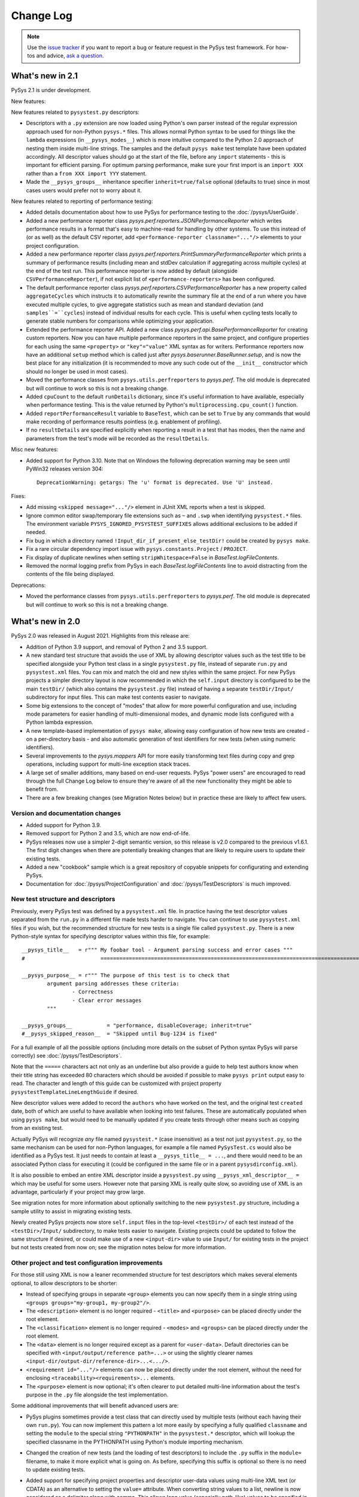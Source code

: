 
Change Log
==========

.. py:currentmodule:: pysys.basetest

.. note::

  Use the `issue tracker <https://github.com/pysys-test/pysys-test/issues>`_ if you want to report a bug or feature 
  request in the PySys test framework. For how-tos and advice, 
  `ask a question <https://stackoverflow.com/questions/ask?tags=pysys>`_. 

-----------------
What's new in 2.1
-----------------

PySys 2.1 is under development. 

New features:

New features related to ``pysystest.py`` descriptors:

- Descriptors with a ``.py`` extension are now loaded using Python's own parser instead of the regular expression 
  approach used for non-Python ``pysys.*`` files. This allows normal Python syntax to be used for things like 
  the ``lambda`` expressions (in ``__pysys_modes__``) which is more intuitive compared to the Python 2.0 approach 
  of nesting them inside multi-line strings. The samples and the default ``pysys make`` test template have been updated 
  accordingly. 
  All descriptor values should go at the start of the file, before any ``import`` statements - this is important for 
  efficient parsing. For optimum parsing performance, make sure your first import is an ``import XXX`` rather than 
  a ``from XXX import YYY`` statement. 
- Made the ``__pysys_groups__`` inheritance specifier ``inherit=true/false`` optional (defaults to true) since in 
  most cases users would prefer not to worry about it. 

New features related to reporting of performance testing:

- Added details documentation about how to use PySys for performance testing to the :doc:`/pysys/UserGuide`. 
- Added a new performance reporter class `pysys.perf.reporters.JSONPerformanceReporter` which writes performance 
  results in a format that's easy to machine-read for handling by other systems. To use this instead of (or as well) 
  as the default CSV reporter, add ``<performance-reporter classname="..."/>`` elements to your project configuration.
- Added a new performance reporter class `pysys.perf.reporters.PrintSummaryPerformanceReporter` which prints a 
  summary of performance results (including mean and stdDev calculation if aggregating across multiple cycles) at the 
  end of the test run. This performance reporter is now added by default (alongside ``CSVPerformanceReporter``), if 
  not explicit list of ``<performance-reporters>`` has been configured. 
- The default performance reporter class `pysys.perf.reporters.CSVPerformanceReporter` has a new property 
  called ``aggregateCycles`` which instructs it to automatically rewrite the summary file at the end of a run where you 
  have executed multiple cycles, to give aggregate statistics such as mean and standard deviation (and 
  ``samples``=``cycles``) instead of individual results for each cycle. This is useful when cycling tests locally to 
  generate stable numbers for comparisons while optimizing your application. 
- Extended the performance reporter API. Added a new class `pysys.perf.api.BasePerformanceReporter` for creating 
  custom reporters. Now you can have multiple performance reporters in the same project, and configure properties for 
  each using the same ``<property>`` or ``"key"="value"`` XML syntax as for writers. Performance reporters now have an 
  additional ``setup`` method which is called just after `pysys.baserunner.BaseRunner.setup`, and is now the best place 
  for any initialization (it is recommended to move any such code out of the ``__init__`` constructor which should 
  no longer be used in most cases). 
- Moved the performance classes from ``pysys.utils.perfreporters`` to `pysys.perf`. The old module is deprecated but 
  will continue to work so this is not a breaking change. 
- Added ``cpuCount`` to the default ``runDetails`` dictionary, since it's useful information to have available, 
  especially when performance testing. This is the value returned by Python's ``multiprocessing.cpu_count()`` function. 
- Added ``reportPerformanceResult`` variable to ``BaseTest``, which can be set to ``True`` by any commands that would 
  make recording of performance results pointless (e.g. enablement of profiling). 
- If no ``resultDetails`` are specified explicitly when reporting a result in a test that has modes, then the name and 
  parameters from the test's mode will be recorded as the ``resultDetails``. 

Misc new features:

- Added support for Python 3.10. Note that on Windows the following deprecation warning may be seen until PyWin32 
  releases version 304::
  
    DeprecationWarning: getargs: The 'u' format is deprecated. Use 'U' instead.

Fixes:

- Add missing ``<skipped message="..."/>`` element in JUnit XML reports when a test is skipped. 
- Ignore common editor swap/temporary file extensions such as ``~`` and ``.swp`` when identifying ``pysystest.*`` 
  files. The environment variable ``PYSYS_IGNORED_PYSYSTEST_SUFFIXES`` allows additional exclusions to be added if 
  needed. 
- Fix bug in which a directory named ``!Input_dir_if_present_else_testDir!`` could be created by ``pysys make``. 
- Fix a rare circular dependency import issue with ``pysys.constants.Project`` / ``PROJECT``. 
- Fix display of duplicate newlines when setting ``stripWhitespace=False`` in `BaseTest.logFileContents`. 
- Removed the normal logging prefix from PySys in each `BaseTest.logFileContents` line to avoid distracting from the 
  contents of the file being displayed. 

Deprecations:

- Moved the performance classes from ``pysys.utils.perfreporters`` to `pysys.perf`. The old module is deprecated but 
  will continue to work so this is not a breaking change. 

-----------------
What's new in 2.0
-----------------

PySys 2.0 was released in August 2021. Highlights from this release are:

- Addition of Python 3.9 support, and removal of Python 2 and 3.5 support. 
- A new standard test structure that avoids the use of XML by allowing descriptor values such as the test title to be 
  specified alongside your Python test class in a single ``pysystest.py`` file, instead of separate ``run.py`` and 
  ``pysystest.xml`` files. You can mix and match the old and new styles within the same project. For new PySys projects 
  a simpler directory layout is now recommended in which the ``self.input`` directory is configured to be the main 
  ``testDir/`` (which also contains the ``pysystest.py`` file) instead of having a separate ``testDir/Input/`` 
  subdirectory for input files. This can make test contents easier to navigate. 
- Some big extensions to the concept of "modes" that allow for more powerful configuration and use, including 
  mode parameters for easier handling of multi-dimensional modes, and dynamic mode lists configured with a Python 
  lambda expression. 
- A new template-based implementation of ``pysys make``, allowing easy configuration of how new tests are created - 
  on a per-directory basis - and also automatic generation of test identifiers for new tests (when using numeric 
  identifiers). 
- Several improvements to the `pysys.mappers` API for more easily transforming text files during copy and grep 
  operations, including support for multi-line exception stack traces. 
- A large set of smaller additions, many based on end-user requests. PySys "power users" are encouraged to read through 
  the full Change Log below to ensure they're aware of all the new functionality they might be able to benefit from. 
- There are a few breaking changes (see Migration Notes below) but in practice these are likely to affect few 
  users. 

Version and documentation changes
---------------------------------
- Added support for Python 3.9.
- Removed support for Python 2 and 3.5, which are now end-of-life. 
- PySys releases now use a simpler 2-digit semantic version, so this release is v2.0 compared to the previous 
  v1.6.1. The first digit changes when there are potentially breaking changes that are likely to require users to 
  update their existing tests.
- Added a new "cookbook" sample which is a great repository of copyable snippets for configurating and extending 
  PySys.
- Documentation for :doc:`/pysys/ProjectConfiguration` and :doc:`/pysys/TestDescriptors` is much improved. 

New test structure and descriptors
----------------------------------
Previously, every PySys test was defined by a ``pysystest.xml`` file. In practice having the test descriptor values 
separated from the ``run.py`` in a different file made tests harder to navigate. You can continue to use 
``pysystest.xml`` files if you wish, but the recommended structure for new tests is a single file called 
``pysystest.py``. There is a new Python-style syntax for specifying descriptor values within this file, for example::

	__pysys_title__   = r""" My foobar tool - Argument parsing success and error cases """
	#                        ========================================================================================================================

	__pysys_purpose__ = r""" The purpose of this test is to check that 
		argument parsing addresses these criteria:
			- Correctness
			- Clear error messages
		"""

	__pysys_groups__           = "performance, disableCoverage; inherit=true"
	#__pysys_skipped_reason__  = "Skipped until Bug-1234 is fixed"

For a full example of all the possible options (including more details on the subset of Python syntax PySys will 
parse correctly) see :doc:`/pysys/TestDescriptors`.  

Note that the ``=====`` characters act not only as an underline but also provide a guide to help test authors know 
when their title string has exceeded 80 characters which should be avoided if possible to make ``pysys print`` output 
easy to read. The character and length of this guide can be customized with project property 
``pysystestTemplateLineLengthGuide`` if desired. 

New descriptor values were added to record the ``authors`` who have worked on the test, and the original test 
``created`` date, both of which are useful to have available when looking into test failures. These are automatically 
populated when using ``pysys make``, but would need to be manually updated if you create tests through other means 
such as copying from an existing test. 

Actually PySys will recognize *any* file named ``pysystest.*`` (case insensitive) as a test not just ``pysystest.py``, 
so the same mechanism can be used for non-Python languages, for example a file named ``PySysTest.cs`` would also be 
identified as a PySys test. It just needs to contain at least a ``__pysys_title__ = ...``, and there would need to be 
an associated Python class for executing it (could be configured in the same file or in a parent 
``pysysdirconfig.xml``). 

It is also possible to embed an entire XML descriptor inside a ``pysystest.py`` using ``__pysys_xml_descriptor__ =`` 
which may be useful for some users. However note that parsing XML is really quite slow, so avoiding use of XML is an 
advantage, particularly if your project may grow large. 

See migration notes for more information about optionally switching to the new ``pysystest.py`` structure, including a 
sample utility to assist in migrating existing tests. 

Newly created PySys projects now store ``self.input`` files in the top-level ``<testDir>/`` of each test instead of the 
``<testDir>/Input/`` subdirectory, to make tests easier to navigate. Existing projects could be updated to follow the 
same structure if desired, or could make use of a new ``<input-dir>`` value to use ``Input/`` for existing tests in the 
project but not tests created from now on; see the migration notes below for more information. 

Other project and test configuration improvements
-------------------------------------------------
For those still using XML is now a leaner recommended structure for test descriptors which makes several 
elements optional, to allow descriptors to be shorter:

- Instead of specifying groups in separate ``<group>`` elements you can now specify them in a single string using 
  ``<groups groups="my-group1, my-group2"/>``.  
- The ``<description>`` element is no longer required - ``<title>`` and ``<purpose>`` can be placed directly under 
  the root element. 
- The ``<classification>`` element is no longer required - ``<modes>`` and ``<groups>`` can be placed directly under 
  the root element. 
- The ``<data>`` element is no longer required except as a parent for ``<user-data>``. Default directories can be 
  specified with ``<input/output/reference path=...>`` or using the slightly clearer names 
  ``<input-dir/output-dir/reference-dir>...<.../>``.
- ``<requirement id="..."/>`` elements can now be placed directly under the root element, without the need for 
  enclosing ``<traceability><requirements>...`` elements. 
- The ``<purpose>`` element is now optional; it's often clearer to put detailed multi-line information 
  about the test's purpose in the ``.py`` file alongside the test implementation.

Some additional improvements that will benefit advanced users are:

- PySys plugins sometimes provide a test class that can directly used by multiple tests (without each having their 
  own ``run.py``). You can now implement this pattern a lot more easily by specifying a fully qualified 
  ``classname`` and setting the ``module`` to the special string ``"PYTHONPATH"`` in the ``pysystest.*`` descriptor, 
  which will lookup the specified classname in the PYTHONPATH using Python's module importing mechanism. 
- Changed the creation of new tests (and the loading of test descriptors) to include the ``.py`` suffix in the 
  ``module=`` filename, to make it more explicit what is going on. As before, specifying this suffix is optional 
  so there is no need to update existing tests. 
- Added support for specifying project properties and descriptor user-data values using multi-line XML text 
  (or CDATA) as an alternative to setting the ``value=`` attribute. When converting string values to a list, 
  newline is now considered as a delimiter along with comma. This allows long value (especially path-like) 
  values to be specified in a more readable form, for example::
  
    <property name="myTestDescriptorPath">
      ${testRootDir}/foo/foo
      ${testRootDir}/foo/bar, ${testRootDir}/foo/baz
      
      <!-- Comments and whitespace are ignored when converting a string to a list -->
      
      ${testRootDir}/foo/bosh
    </property>
  
  Although less valuable there, the same approach can be used in non-XML ``pysystest.py`` files. 
- Top-level ``pysysdirconfig.xml`` directory configuration can now also be specified in the ``pysysproject.xml`` file 
  by adding a ``<pysysdirconfig>`` element under the ``<pysysproject>``. This allows all the ``pysysdirconfig`` options 
  such as your preferred Input/Reference/Output directory names to be specified in ``pysysproject.xml`` files and 
  ``makeproject`` templates. 

New template-based test maker
-----------------------------
There's now an easy way to create new tests specific to your project, or even multiple templates for individual 
directories within your project. This helps to encourage teams to follow the latest best practice by ensuring new 
tests are copying known good patterns, and also saves looking up how to do common things when creating new tests. 

The ``pysys make`` command line comes with a ``pysys-default-test`` template for creating a simple PySys test, you can 
add your own by adding ``<maker-template>`` elements to ``pysysdirconfig.xml`` in any directory under your project, 
or to a ``<pysysdirconfig>`` element in your ``pysysproject.xml`` file. Here are some examples (taken from 
the cookbook sample)::

	<pysysdirconfig>
		
		<maker-template name="my-test" description="a test with the Python code pre-customized to get things started" 
			copy="./_pysys_templates/MyTemplateTest/*" />

		<maker-template name="perf-test" description="a performance test including configuration for my fictional performance tool" 
			copy="${pysysTemplatesDir}/default-test/*, ./_pysys_templates/perf/my-perf-config.xml"/>

		<maker-template name="foobar-test" description="an advanced test based on the existing XXX test" 
			copy="./PySysDirConfigSample/*" 
			mkdir="ExtraDir1, ExtraDir2"
		>
			<replace regex='__pysys_title__ *= r"""[^"]*"""' with='__pysys_title__   = r""" Foobar - My new @{DIR_NAME} test title TODO """'/>
			<replace regex='__pysys_authors__ *= "[^"]*"'    with='__pysys_authors__ = "@{USERNAME}"'/>
			<replace regex='__pysys_created__ *= "[^"]*"'    with='__pysys_created__ = "@{DATE}"'/>
			<replace regex='@@DIR_NAME@@'                    with='@{DIR_NAME}'/>
		</maker-template>

	</pysysdirconfig>

For customizing the PySysTest class the best approach is usually to create a ``pysystest.py`` template test 
containing ``@@DEFAULT_DESCRIPTOR@@`` to include the default PySys descriptor values (this means your template will 
automatically benefit from any future changes to the defaults), and put it in a ``_pysys_templates/<templatename>`` 
directory alongside the ``pysystestdir.xml`` file. The ``_pysys_templates`` directory should contain a file 
named ``.pysysignore`` (which avoids the template being loaded as a real test). 

Other options are possible (as above) such as copying files from an absolute location such as under your project's 
``${testRootDir}``, copying from PySys default templates directly (if you just want to *add* files) by 
using ``${pysysTemplatesDir}/default-test/*``, or copying from a path relative to the XML file where the template is 
defined containing a real (but simple) test to copy from (with suitable regex replacements to make it more generic). 

See :doc:`/pysys/TestDescriptors` for more information about how to configure templates in a ``pysysdirconfig.xml`` file. 

When creating tests using ``pysys make``, by default the first template (from the more specific ``pysysdirconfig.xml``) 
is selected, but you can also specify any other template by name using the ``-t`` option, and get a list of available 
templates for the current directory using ``--help``. 

If you are using numeric suffixes (and assuming you don't have different prefixes in the same directory - not 
recommended!) you can now omit the test identifier/directory name argument and PySys will automatically pick one by 
incrementing the largest existing numeric identifier. 

It is possible to subclass the `pysys.launcher.console_make.DefaultTestMaker` responsible for this logic if needed. 
The main reason to do that is to provide a `pysys.launcher.console_make.DefaultTestMaker.validateTestId` method 
to check that new test ids do not conflict with others used by others in a remote version control system (to avoid 
merge conflicts). 

By default PySys creates ``.py`` files with tabs for indentation (as in previous PySys releases). If you prefer spaces, 
just set the new ``pythonIndentationSpacesPerTab`` project property to a string containing the required spaces per tab.

More powerful test modes
------------------------
This PySys release adds some big usability improvements for defining and using modes.

A more powerful and flexible configuration format is now provided for defining modes, which uses a Python 
lambda to provide the list of modes. Each mode can now define any number of *parameters* to avoid the need to 
parse/unpack from the mode string itself; these can then be accessed from a ``self.mode.params`` dictionary. 
The mode name can be automatically generated from the parameters, or provided explicitly. 

.. code-block:: python
	
	__pysys_modes__ = r""" 
			lambda helper: helper.inheritedModes+[
				{'mode':'CompressionGZip', 'compressionType':'gzip'},
			]
	"""

(Note that as of PySys 2.1 the enclosing``"""`` string is not required). 

For those still using ``pysystest.xml`` files, the same Python lambda can also be added in your ``<modes>...</modes>`` 
element. 

There is also a helper function provided (in `pysys.config.descriptor.TestModesConfigHelper.combineModeDimensions`) 
to combine multiple mode "dimensions" together, for example every combination of your supported databases and your 
supported web browsers. This allows for some quite sophisticated logic to generate the mode list such as:

.. code-block:: python
	
	__pysys_modes__ = r""" 
		lambda helper: [
			mode for mode in 
				helper.combineModeDimensions( # Takes any number of mode lists as arguments and returns a single combined mode list
					helper.inheritedModes,
					{
							'CompressionNone': {'compressionType':None, 'isPrimary':True}, 
							'CompressionGZip': {'compressionType':'gzip'},
					}, 
					[
						{'auth':None}, # Mode name is optional
						{'auth':'OS'}, # In practice auth=OS modes will always be excluded since MyFunkyOS is a fictional OS
					],
					helper.makeAllPrimary(
						{
							'Usage':         {'cmd': ['--help'], 
								'expectedExitStatus':'==0', 'expectedMessage':None}, 
							'BadPort':       {'cmd': ['--port', '-1'],  
								'expectedExitStatus':'!=0', 'expectedMessage':'Server failed: Invalid port number specified: -1'}, 
							'SetPortTwice':  {'cmd': ['--port', '123', '--config', helper.testDir+'/myserverconfig.json'], 
								'expectedExitStatus':'!=0', 'expectedMessage':'Server failed: Cannot specify port twice'}, 
						}), 
					) 
			# This is Python list comprehension syntax for filtering the items in the list
			if (mode['auth'] != 'OS' or helper.import_module('sys').platform == 'MyFunkyOS')
		]
	"""

You can specify each dimension of modes either as a dict or a list (the latter is required to benefit from automatic 
generation of the mode name from the parameters). 

Previously there was just one mode designated as *primary*, which would run when no explicit ``--modes`` or ``--ci`` 
argument was specified. Now it is possible to configure multiple modes as primary (see above), and there is a helper 
method to add ``'isPrimary':True`` to a whole list/dict of modes which is handy when using modes for testing 
different test scenarios where you really want all of them executed by default even during quick local test runs. 

For more details see :doc:`/pysys/TestDescriptors`, :doc:`/pysys/UserGuide` and the Getting Started sample. 

Note that when using the new lambda-based mode configuration, the convention that modes begin with a capital letter 
is enforced by automatic upper-casing of the initial letter. If needed this can be turned off for existing projects 
which use lowercase mode names and have a mixture of old and new modes styles by setting the project property 
``enforceModeCapitalization`` to ``false``. 

There are also improvements to the ``pysys.py`` command line support for modes:

- ``pysys run --mode MODES`` now accepts regular expressions for modes, permitting more powerful selection of 
  a desired subset of modes.    
- ``pysys print --mode MODES`` now accepts the same mode specifiers (including regular expressions as above) 
  as ``pysys run``::

    pysys print -m MyDatabase2.0_FireFox,MyDatabase2.0_Chrome
    pysys print -m MyDatabase2.0_.*
    pysys print -m !MyOtherDatabase

Also, ``pysys print`` includes the ``~MODE`` suffix after the test identifier if a ``--mode`` filter was specified. 

Project configuration features
------------------------------
- Added automatic expansion of ``${...}`` project properties in a test/directory's 
  ``input/output/reference`` configuration.
- Added automatic normalization of slashes and ``..`` sequences in project property values for which 
  ``pathMustExist=true``. 
- Added a pre-defined project property ``${/}`` which is resolved to the forward or backslash character for this OS. 
- Added a pre-defined project property ``${username}`` which is resolved to the user running PySys. 
- Added a pre-defined project property ``${pysysTemplatesDir}`` which is the path to the directory where PySys stores 
  its default ``test/`` template for creating new tests; you may wish to reference this when defining the files to 
  copy into your own test templates. 
- Added support for executing Python ``eval()`` strings when resolving project properties. Other project properties 
  are available as Python variables when the ``eval()`` string is executed (and also in a ``properties`` dict, in case 
  of any name that is not a valid Python identifier). For more details on how ``eval()`` strings are evaluated within 
  PySys see `BaseTest.assertThat` which uses the same mechanism. For example::
  
    <property name="logConfigURL" value='${eval: "file:///"+os.path.abspath(appHome).replace("\\", "/")+"/logConfig.xml"}'/>

Process management improvements
-------------------------------
- Added automatic killing of nested child processes of processes PySys has started (using Unix "process groups", and 
  Windows "jobs"). This is especially useful when starting a process using a shell script; previously 
  only the wrapper script would have been killed, whereas now the process it starts is also terminated. 
- Fixed the default library path on macOS(R). Instead of setting ``DYLD_LIBRARY_PATH=/usr/lib:/usr/local/lib`` 
  (which overrides executables' default libraries), we now use the ``DYLD_FALLBACK_LIBRARY_PATH`` environment 
  variable. The `pysys.constants.LIBRARY_PATH_ENV_VAR` constant is now set to 'DYLD_FALLBACK_LIBRARY_PATH`. 
  Additionally, some extra items were added to the value of `pysys.constants.DYLD_LIBRARY_PATH` to match the 
  defaults as described in the latest macOS documentation. 
- Added improved debug logging to `BaseTest.startProcess()` including a full command line for manually re-running 
  troublesome commands, and expansion of PATH environment variables to show the individual components. 
- Added a ``processFactory`` argument to `BaseTest.startProcess()` which can be used either to have ``startProcess()`` 
  return a custom process subclass with extra features, or to make modifications to the arguments or environment 
  that were specified by the code that invoked ``startProcess()`` (if you're using some wrapper method that 
  starts a process rather than calling ``startProcess()`` directly). 

Line mapper/text manipulation improvements
------------------------------------------
- Added `pysys.mappers.JoinLines` which combines consecutive related logs such as exception stack traces. There are 
  also pre-configured mappers for some common tools: `pysys.mappers.JoinLines.PythonTraceback`, 
  `pysys.mappers.JoinLines.JavaStackTrace`, `pysys.mappers.JoinLines.AntBuildFailure`. For example::

    self.assertGrep('myserver.log', expr=r' (ERROR|FATAL) .*', contains=False, 
      mappers=[pysys.mappers.JoinLines.JavaStackTrace()], 	
      ignores=['Caused by: java.lang.RuntimeError: My expected exception'])
  
  This will produce a failure outcome that includes the Java stack trace following any error lines, and also 
  has the ability to ignore errors based on the contents of their stack trace. 

- Added `pysys.mappers.SortLines` which could be used with the `BaseTest.copy` method for ensuring deterministic 
  results in a `BaseTest.assertDiff`. 
- Added `pysys.mappers.applyMappers` which makes it easy to add mapper functionality to your own methods. 
- Added a ``mappers=`` argument to `BaseTest.logFileContents` and `BaseTest.assertLineCount`.
- Added a ``startAfter=`` argument to `pysys.mappers.IncludeLinesBetween`, as an alternative to the 
  existing ``startAt=``. 

BaseTest API improvements
-------------------------
The most significant are:

- The unwieldy `BaseTest.getExprFromFile` is superceded (though not actually deprecated) by the simpler functions 
  `BaseTest.grep`, `BaseTest.grepOrNone` and `BaseTest.grepAll` which provide the same capability but with more 
  memorable/understandable names. 
- Added `BaseTest.unpackArchive` to make it easy to store large ``Input/`` assets such as log files compressed 
  (``.xz/.tar.xz`` recommended for efficiency, but several other archive types also supported). The unpacked files 
  are automatically deleted during test cleanup to avoid consuming unnecessary disk space (especially if the test 
  fails). 
- Added `pysys.constants.PREFERRED_ENCODING` which should be used in testcases instead of 
  ``locale.getpreferredencoding()`` to avoid thread-safety issues. 
- Improved usability of the color highlighting and difference marker when `BaseTest.assertThat` or 
  `BaseTest.assertThatGrep` fail, for both primitive values and list/dict values.
- Added `pysys.utils.fileutils.listDirContents` for creating a normalized list of the files/directories contained 
  recursively within a specified directory. This is useful as input for assertions. 
- Changed `pysys.writer.outcomes.JUnitXMLResultsWriter` output to be more standards-compliant: added the ``timestamp`` 
  attribute, and changed the failure node to be::
  
    <failure message="OUTCOME: Outcome reason" type="OUTCOME"/>
    
  (where OUTCOME could be FAILED, BLOCKED, etc.) instead of::

    <failure message="OUTCOME">Outcome reason</failure>

  This may produce better error indicators in CI systems and IDEs that parse these files. 

Additional improvements which will be of use to some users:

- Added `pysys.constants.EXE_SUFFIX` which is ``.exe`` on Windows and empty string on Unix. This is convenient 
  when running executables. 
- Improved the failure messages for `BaseTest.assertGrep` (with ``contains=False``) and `BaseTest.assertLineCount` 
  (with ``condition="==0"``) to include both the first matching expression and the total number of matches. This 
  is useful when checking log files for unexpected errors and warnings. 
- Added `pysys.utils.allocport.excludedTCPPorts` which can be set before the `pysys.baserunner.BaseRunner` is 
  constructed (e.g. in your runner module) to prevent the specified ports being allocated by 
  `~pysys.basetest.BaseTest.getNextAvailableTCPPort`. 
  By default PySys comes with exclusions for a handful of ports that are commonly blocked by web browsers for security 
  reasons. 
- Added `pysys.utils.allocport.logPortAllocationStats` which can be useful for configuring an appropriately sized 
  pool of TCP ports. 
- Added ``key`` field to `pysys.process.user.STDOUTERR_TUPLE` to make it easier to create log file paths that match 
  a process's stdout/stderr files. 
- Added `pysys.utils.safeeval.safeEval` for cases where you want to evaluate a Python ``eval()`` string from a test 
  plugin, for example ``"expected >= value"``. The string is evaluated in a minimal namespace unpolluted by the 
  current module/test, but including access to standard Python modules such as ``os/sys/math`` and PySys constants. 
- Added ``includeCoverageFromPySysProcess`` option to `pysys.writer.coverage.PythonCoverageWriter` which is useful 
  for measuring code coverage when testing custom PySys plugins. 
- Added ``testobj`` argument to `pysys.utils.perfreporter.CSVPerformanceReporter.getRunDetails` in case you wish 
  to provide different ``runDetails`` based on some feature of the test object or mode. 
- Added `BaseTest.pollWait` which should be used instead of ``time.sleep`` when polling for something to happen 
  without any log messages (or the existing `BaseTest.wait` for longer polls where you do want logging). 
  In a future release this method will be able to abort early if a test run is cancelled. 
- `pysys.process.monitor.BaseProcessMonitor.stop` now waits for the process monitor to terminate before returning, 
  so that during test cleanup the process monitors will always be stopped before any processes are killed, avoiding 
  occasional failures of the process monitoring. 
- Moved the recently introduced ``pysys.writer.testoutput.PythonCoverageWriter`` to 
  its own module `pysys.writer.coverage.PythonCoverageWriter` (without breaking existing configuration files that 
  refer to the old name). 
- Added `BaseTest.deleteFile()` which provides a simple and safe way to delete a file similar to the 
  `BaseTest.deleteDir()` method. 
- Added a ``quiet=True/False`` option to `BaseTest.waitForGrep` to disable the INFO-level logging. 

Fixes
-----
- Fixed methods such as `BaseTest.assertGrep` to treat ``ignores='a string'`` as a list containing that string, 
  rather than as separate expressions containing each letter in the string which could lead to ignoring lines 
  that shoudl not be ignored. 
- Fixed the project property ``defaultEnvirons.ENVVAR`` added in 1.6.0 which did not in fact set the environment 
  variable as described (due to an additional unwanted ``.`` character); now it does. 
- Avoid creating unnecessary runner output directory as a result of ``mkdir(runner.output+'/../xxx')`` by 
  normalizing paths before calling ``mkdir``. 
- Fixed `BaseTest.assertLineCount` bug in which ``reFlags`` parameter was not honored. 
- Fixed numerous Python warnings. 
- Fixed bug in which `pysys.utils.fileutils.toLongPathSafe` and `pysys.utils.fileutils.mkdir` would incorrectly 
  capitalize the first letter when passed a relative path. 
- Improved the formatting of ``pysys print --full`` so it is easier to read. Most items with empty or default values 
  are no longer shown, so you can focus on the information that's actually interesting. 
- Fixed bug in which ``--modes`` argument would not be honored if running tests with ``--ci``. 

Migration notes
---------------

Breaking changes
~~~~~~~~~~~~~~~~

The main changes that might require changes to existing projects/tests are:

- Removal of Python 2 and 3.5 support; the minimum supported Python version is now 3.6. 
- When user-defined ``mappers=`` are used (for example during ``self.copy``; see also `pysys.mappers`), it is now an 
  error for a mapper to strip off the trailing ``\\n`` character at the end of each line, as failure to do so can have 
  unintended consequences on later mappers. This requirement is also more clearly documented. 
- Some mistakes in the ``pysystest.xml`` structure that were previously tolerated will now produce stderr warning 
  messages (such as incorrectly nesting ``<modes>`` inside ``<groups>``) and others will produce a fatal error 
  (for example multiple occurrences of the same element). To find out if any tests need fixing up, just execute 
  ``pysys print``  in your PySys project directory and act on any warning or error messages. 
- The deprecated ``supportMultipleModesPerRun=false`` project property (only used in very old PySys projects) can no 
  longer be used - please change your tests to use the modern modes approach instead. 
- On Windows the ``testDir`` (and the input/output/reference directories) no longer start with the ``\\?\`` 
  long path prefix; instead this can be added for operations where it is needed using 
  `pysys.utils.fileutils.toLongPathSafe` (as the standard PySys methods already do, for example ``self.copy``). 
  Where possible it is recommended to avoid nesting tests and output directories so deeply that long path support is 
  needed. 

The remaining breaking changes are unlikely edge cases or in rarely used APIs that are unlikely to affect many users:

- The ``pysys.xml`` package has been renamed to `pysys.config` to provide a more logical home for test descriptors 
  and project configuration. Aliases exist so nothing should break, however if you have added extra files to the 
  ``pysys/xml/templates`` directory such as customized ``pysys makeproject`` templates these should now be moved to 
  the ``pysys/config/templates`` directory. It is also recommended to find/rename your framework extensions to use the 
  new name as the ``pysys.xml`` module name is deprecated and will be removed in a future 
  release. 
- The deprecated ``pysys.process._stringToUnicode`` method is now removed, since in Python 3 it is a no-op. 
- If you created a custom `pysys.config.descriptor.DescriptorLoader` subclass to manipulate modes, you need to change 
  it to work with `pysys.config.descriptor.TestMode` objects instead of strings, and to set at least one of them 
  to be a primary mode. 
- It is now an error to have multiple ``pysystest.*`` filenames in a single directory, for example ``pysystest.py`` 
  and ``pysystest.xml``. 
- If a test's title ends with ``"goes here TODO"`` then the test will report a ``BLOCKED`` outcome, to encourage 
  test authors to remember to fill it in. This could cause some existing tests to start blocking, though only if 
  you have added a title ending with ``"goes here TODO"``. 
- Removed undocumented internal module ``pysys.utils.loader``; no-one should be using this; if you are, use Python's 
  ``importlib.import_module()`` instead. 
- The ``pysys run --ci`` flag now excludes tests tagged with group ``manual`` (in addition to excluding the 
  ``manual`` test type, since ``pysystest.py`` descriptors use groups for this rather than test type). 
- The ``--json`` output of ``pysys.py print`` now has a dict representing the modes and their parameters 
  for the ``modes`` value instead of a simple list, and the ``xmlDescriptor`` field was renamed to ``descriptorFile``. 
  Also the non-JSON ``pysys print`` output has changed slightly, especially around modes; use ``--json`` instead of 
  parsing the non-JSON output directly . 
- Removed the ``primaryMode`` attribute from `pysys.config.descriptor.TestDescriptor`, as this information is now 
  stored in the `pysys.config.descriptor.TestMode` object. 

Deprecations
~~~~~~~~~~~~

- It is strongly recommended to use the new `pysys.constants.PREFERRED_ENCODING` constant instead of 
  Python's built-in ``locale.getpreferredencoding()`` function, to avoid thread-safety issues in your tests - use of 
  that function within tests should be considered as deprecated. 
- If you have a custom `pysys.utils.perfreporter.CSVPerformanceReporter` subclass, the signatures for
  `pysys.utils.perfreporter.CSVPerformanceReporter.getRunDetails` and
  `pysys.utils.perfreporter.CSVPerformanceReporter.getRunHeader` have changed to include a ``testobj`` parameter.
  Although this should not immediately break existing applications, to avoid future breaking changes you should
  update the signatures of those methods if you override them to accept a ``testobj`` parameter and also any arbitrary
  ``**kwargs`` that may be added in future.
- The ``pysys.xml`` module is deprecated; rename any imports to use `pysys.config` instead. 
- The `pysys.utils.fileunzip` module is deprecated; use `BaseTest.unpackArchive` instead. For example, replace 
  ``unzip(gzfilename, binary=True)`` with ``self.unpackArchive(gzfilename, gzfilename[:-3])``. 
- The (undocumented) ``DEFAULT_DESCRIPTOR`` constant is now deprecated and should not be used. 
- The old ``<mode>`` elements are deprecated in favor of the new Python lambda syntax 
  (support for these won't be removed any time soon, but are discouraged for new tests). 
- The `pysys.utils.pycompat` module is now deprecated; see the documentation inside that module for details on 
  how to upgrade code that is using it.
- The ``ConsoleMakeTestHelper`` class is now deprecated in favor of `pysys.launcher.console_make.DefaultTestMaker`. 

A quick way to check for the removed and deprecated items using a regular expression is shown in the following grep 
command::

	grep -r "\(supportMultipleModesPerRun.*alse\|DescriptorLoader\|pysys.utils.loader\|_stringToUnicode\|pysys[.]xml\|pysys.utils.fileunzip\|[^_@]DEFAULT_DESCRIPTOR\|pysys.utils.pycompat\|PY2\|string_types\|binary_type\|isstring[(]\|quotestring[(]\|openfile[(]\|ConsoleMakeTestHelper\|def getRunDetails\|def getRunHeader\|locale.getpreferredencoding\|addResource\|CommonProcessWrapper\|TEST_TEMPLATE\|DESCRIPTOR_TEMPLATE\|ThreadFilter\)" .

(This expression also contains some removed/deprecated items from the previous 1.6.0 release, though does not attempt to cover 
any earlier releases). 

Optional steps
~~~~~~~~~~~~~~
As the default may change in a future release, existing PySys projects are recommended to explicitly specify what 
directory they wish to use to store test input by specifying one of the following 3 ``<input-dir>`` configurations::

  <pysysproject>
  
    <pysysdirconfig>
      
      <!-- The default for PySys projects created before 2.0 -->
      <input-dir>Input</input-dir> 
      
      <!-- Recommended for new projects - input files are stored in the testDir alongside pysystest.py -->
      <input-dir>.</input-dir> 
      
      <!-- Special option added in PySys 2.0 that auto-detects based on presence of an Input/ dir; useful for getting 
        the new behaviour for new tests without the need to update or potentially create bugs in existing tests
      -->
      <input-dir>!Input_dir_if_present_else_testDir!</input-dir>

    </pysysdirconfig>
  
  </pysysproject>

Many users will prefer to use the new ``pysystest.py`` style for newly created tests alongside older tests using
the ``pysystest.xml`` style. However for anyone who wants to switch entirely to the new style, a utility script for 
automatically converting ``pysystest.xml`` + ``run.py`` tests to ``pysystest.py`` (without losing 
version control history) is provided as part of the cookbook sample 
at https://github.com/pysys-test/sample-cookbook/tree/main/util_scripts/pysystestxml_upgrader.py

By default ``pysys make`` will generate tests with a new-style ``pysystest.py`` file, but if you prefer to keep your 
project using the previous ``pysystest.xml`` and ``run.py`` structure, just add this to your ``pysysdirconfig.xml`` to 
configure ``pysys make`` to use a template that based around ``pysystest.xml`` instead::

  <pysysdirconfig>

    <maker-template name="pysys-xml-test" description="a pre-v2.0 PySys test with pysystest.xml and run.py files" 
      copy="${pysysTemplatesDir}/pysystest-xml-test/*"/>

  </pysysdirconfig>

Some users may wish to run their tests with the ``PYTHONWARNINGS=error`` environment variable or ``-Werror`` command 
line argument, which prevents use of language features that Python itself has deprecated or which are likely to 
result in test bugs.

-------------------
What's new in 1.6.1
-------------------

PySys 1.6.1 was released in August 2020 and contains fixes for some edge cases regarding allocation of TCP ports 
when running on GitHub(R) Actions:

- Improved detection of the server (non-ephemeral/dynamic) port range on Windows(R) as used by 
  `BaseTest.getNextAvailableTCPPort()`. This was previously incorrect on recent Windows versions leading to 
  potential clashes with ephemeral/dynamic/local ports or an insufficient pool of server ports. In addition, 
  a warning is now logged if a machine is configured with no ports available for starting server processes, 
  and falls back to using the IANA server port range in this case. If you get this warning on Windows you can 
  it by reconfiguring your system (e.g. ``netsh int ipv4 set dynamicportrange tcp ...``) or if that's not possible, 
  by setting the ``PYSYS_PORTS`` environment variable. 
- Fixed a `BaseTest.waitForSocket()` bug on macOS(R) in which the wait never succeeds although the socket is 
  listening. 
- Reduced the ``TIMEOUTS['WaitForAvailableTCPPort']`` constant from 20 minutes to 5 minutes since a properly 
  configured system should not spend significant amounts of time waiting for ports and it is better to 
  know sooner if the port pool is exhausted. 

-------------------
What's new in 1.6.0
-------------------

PySys 1.6.0 was released in August 2020. 

The significant new features of PySys 1.6.0 are grouped around a few themes:

- a new "plugins" concept to encourage a more modular style when sharing functionality between tests; 
- easier validation with the new `BaseTest.assertThatGrep()` method, which extracts a value using a grep 
  expression and then checks its value is as expected. For extract-and-assert use cases this approach gives much 
  clearer messages when the assert fails than using assertGrep; 
- new writers for recording test results, including GitHub(R) Actions support and a writer that produces .zip 
  archives of test output directories, plus new APIs to allow writers to publish artifacts, and to visit each of 
  the test's output files; 
- a library of line mappers for more powerful copy and grep line pre-processing; 
- process starting enhancements such as `BaseTest.waitForBackgroundProcesses()`, automatic logging of stderr when 
  a process fails, and `BaseTest.waitForGrep()` can now abort based on error messages in a different file; 
- several pysys.py and project configuration enhancements that make running and configuring PySys easier. 
- a new "getting started" `sample <https://github.com/pysys-test/sample-getting-started>`_ project which can be 
  easily forked from GitHub(R) to create new PySys-based projects. The sample also demonstrates common techniques 
  and best practices for writing tests in PySys.  

As this is a major release of PySys there are also some changes in this release that may require changes to your 
project configuration file and/or runner/basetest/writer framework extension classes you've written (though in most 
cases it won't be necessary to change individual tests). These breaking changes are either to reduce the chance of 
errors going undetected, or to support bug fixes and implementation simplification. So be sure to look at the upgrade 
guide below if you want to switch an existing project to use the new version. 

New Plugin API
--------------
This release introduces a new concept: test and runner "plugins" which provide shared functionality available for 
use in testcases. 

Existing users will be familiar with the pattern of creating one or more BaseTest framework subclasses to provide a 
convenient place for functionality needed by many tests, such as launching the applications you're testing, or 
starting compilation or deployment tools. This traditional approach of using *inheritance* to share functionality does 
have some merits, but in many projects it can lead to unhelpful complexity because:

a) it's not always clear what functionality is provided by your custom subclasses rather than by PySys itself 
   (which makes it hard to know which documentation to look at)
b) there is no automatic namespacing to prevent custom functionality clashing with methods PySys may add in future
c) sometimes a test needs functionality from more than one base class, and it's easy to get multiple inheritance 
   wrong
d) none of this really lends itself well to third parties implementing and distributing additional PySys 
   capabilities to support additional tools/languages etc

So, in this release we introduce the concept of "plugins" which use *composition* rather than *inheritance* to 
provide a simpler way to share functionality across tests. There are currently 3 kinds of plugin: 

- **test plugins**; instances of test plugins are created for each `BaseTest` that is instantiated, which allows them 
  to operate independently of other tests, starting and stopping processes just like code in the `BaseTest` class 
  would. Test plugins are configured with ``<test-plugin classname="..." alias="..."/>`` and can be any Python 
  class provided it has a method ``setup(self, testobj)`` (and no constructor arguments). 
  As the plugins are instantiated just after the `BaseTest` subclass, you can use them any time after (but not within) 
  your test's `__init__()` constructor (for example, in `BaseTest.setup()`). 

- **runner plugins**; these are instantiated just once per invocation of PySys, by the BaseRunner, 
  before `pysys.baserunner.BaseRunner.setup()` is called. Unlike test plugins, any processes or state they maintain are 
  shared across all tests. These can be used to start servers/VMs that are shared across tests.
  Runner plugins are configured with ``<runner-plugin classname="..." alias="..."/>`` and can be any Python 
  class provided it has a method ``setup(self, runner)`` (and no constructor arguments). 

- **writer plugins**: this kind of plugin has existed in PySys for many releases and are effectively a special kind of 
  runner plugin with extra callbacks to allow them to write test results and/or output files to a variety of 
  destinations. Writers must implement a similar but different interface to other runner plugins; see `pysys.writer` 
  for details. They can be used for everything from writing test outcome to an XML file, to archiving output files, to 
  collecting files from each test output and using them to generate a code coverage report during cleanup at the end 
  of the run. 
  
A test plugin could look like this::

	class MyTestPlugin(object):
		myPluginProperty = 'default value'
		"""
		Example of a plugin configuration property. The value for this plugin instance can be overridden using ``<property .../>``.
		Types such as boolean/list[str]/int/float will be automatically converted from string. 
		"""

		def setup(self, testObj):
			self.owner = self.testObj = testObj
			self.log = logging.getLogger('pysys.myorg.MyRunnerPlugin')
			self.log.info('Created MyTestPlugin instance with myPluginProperty=%s', self.myPluginProperty)

			testObj.addCleanupFunction(self.__myPluginCleanup)

		def __myPluginCleanup(self):
			self.log.info('Cleaning up MyTestPlugin instance')

		# An example of providing a method that can be accessed from each test
		def getPythonVersion(self):
			self.owner.startProcess(sys.executable, arguments=['--version'], stdouterr='MyTestPlugin.pythonVersion')
			return self.owner.waitForGrep('MyTestPlugin.pythonVersion.out', '(?P<output>.+)')['output'].strip()

With configuration like this::

	<pysysproject>
		<test-plugin classname="myorg.testplugin.MyTestPlugin" alias="myalias"/>
	</pysysproject>

... you can now access methods defined by the plugin from your tests using ``self.myalias.getPythonVersion()``. 

You can add any number of test and/or runner plugins to your project, perhaps a mixture of custom plugins specific 
to your application, and third party PySys plugins supporting standard tools and languages. 

In addition to the alias-based lookup, plugins can get a list of the other plugin instances added through the XML 
using ``self.testPlugins`` (from `BaseTest`) or ``self.runnerPlugins`` (from `pysys.baserunner.BaseRunner`), which 
provides a way for plugins to reference each other without depending on the aliases that may be in use in a 
particular project configuration.  

For examples of the project configuration, including how to set plugin-specific properties that will be passed to 
its constructor, see the sample ``pysysproject.xml`` file. 

New and improved result writers
-------------------------------
- Added `pysys.writer.testoutput.TestOutputArchiveWriter` that creates zip archives of each failed test's output directory, 
  producing artifacts that could be uploaded to a CI system or file share to allow the failures to be analysed. 
  Properties are provided to allow detailed control of the maximum number and size of archives generated, and the 
  files to include/exclude. 

- Added `pysys.writer.ci.GitHubActionsCIWriter` which if added to your pysysproject.xml will automatically enable 
  various features when run from GitHub(R) Actions including annotations summarizing failures, grouping/folding of 
  detailed test output, and setting output variables for published artifacts (e.g. performance .csv files, archived 
  test output etc) which can be used to upload the artifacts when present. 
  
  See `https://github.com/pysys-test/sample-getting-started` for an example workflow file you can copy into your 
  own project. 
  
  This uses the new `pysys.writer.api.TestOutcomeSummaryGenerator` mix-in class that can be used when implementing CI 
  writers to get a summary of test outcomes. 

- Added `pysys.writer.api.ArtifactPublisher` interface which can be implemented by writers that support some concept of 
  artifact publishing, for example CI providers that 'upload' artifacts. Artifacts are published by 
  various `pysys.utils.perfreporter.CSVPerformanceReporter` and various writers 
  including `pysys.writer.testoutput.TestOutputArchiveWriter`. 

- Added `pysys.writer.testoutput.CollectTestOutputWriter` which supercedes the ``collect-test-output`` feature, 
  providing a more powerful way to collect files of interest (e.g. performance graphs, code coverage files, etc) from 
  all tests and collate them into a single directory and optionally a .zip archive. 
  This uses the new `pysys.writer.api.TestOutputVisitor` writer interface which can be implemented by writers that wish 
  to visit each (non-zero) file in the test output directory after each test. 
  
  The CollectTestOutputWriter can be used standalone, or as a base class for writers that collect a particular kind 
  of file (e.g. code coverage) and then do something with it during the runner cleanup phase when all tests have 
  completed.  

- Moved Python code coverage generation out to ``pysys.writer.testoutput.PythonCoverageWriter`` (as of 2.0, 
  it's now in `pysys.writer.coverage.PythonCoverageWriter`) as an example of how to use a plugin to add 
  code coverage support without subclassing the runner. Existing projects use this behind the scenes, but new projects 
  should add the writer to their configuration explicitly if they need it (see sample project). 
  
- Added `pysys.writer.console.ConsoleFailureAnnotationsWriter` that prints a single annotation line to stdout for each test 
  failure, for the benefit of IDEs and CI providers that can highlight failures found by regular expression stdout 
  parsing. An instance of this writer is automatically added to every project, and enables itself if 
  the ``PYSYS_CONSOLE_FAILURE_ANNOTATIONS`` environment variable is set, producing make-style console output::
  
    C:\project\test\MyTest_001\pysystest.py:12: error: TIMED OUT - Reason for timed out outcome is general tardiness (MyTest_001 [CYCLE 02])
  
  The format can be customized using the ``PYSYS_CONSOLE_FAILURE_ANNOTATIONS`` environment variable, or alternatively 
  additional instances can be added to the project writers configuration and configured using the properties 
  described in the writer class.

- Added a ``runDetails`` dictionary to `pysys.baserunner.BaseRunner`. This is a dictionary of string metadata about 
  this test run, and is included in performance summary CSV reports and by some writers. The console summary writer 
  logs the runDetails when executing 2 or more tests. 
  
  The default runDetails contains a few standard values (currently these include ``outDirName``, ``hostname``, ``os`` 
  and ``startTime``). Additional items can be added by runner subclasses in the `pysys.baserunner.BaseRunner.setup()` 
  method - for example you could add the build number of your application (perhaps read 
  using `pysys.utils.fileutils.loadProperties()`). 
  
  If you had previously created a custom `pysys.utils.perfreporter.CSVPerformanceReporter.getRunDetails()` method it 
  is recommended to remove it and instead provide the same information in the runner ``runDetails``. 

- Added property ``versionControlGetCommitCommand`` which if set results in the specified command line 
  being executed (in the testRootDir) when the test run starts and used to populate the ``vcsCommit`` key in the 
  runner's ``runDetails`` with a commit/revision number from your version control system. This is a convenient way to 
  ensure writers and performance reports include the version of the application you're testing with. 

There are also some more minor enhancements to the writers:

- The `pysys.writer` module has been split up into separate submodules. However the writers module imports all symbols 
  from the new submodules, so no change is required in your code or projects that reference pysys.writer.XXX classes. 

- Added `pysys.writer.console.ConsoleSummaryResultsWriter` property for ``showTestTitle`` (default=False) as sometimes seeing 
  the titles of tests can be helpful when triaging results. There is also a new ``showTestDir`` which allows the 
  testDir to be displayed in addition to the output dir in cases where the output dir is not located underneath 
  the test dir (due to --outdir). Also changed the defaults for some other properties to 
  showOutcomeReason=True and showOutputDir=True, which are recommended for better visibility into why tests failed. 
  They can be disabled if desired in the project configuration. 

- Added a summary of INSPECT and NOTVERIFIED outcomes at the end of test execution (similar to the existing failures 
  summary), since often these outcomes do require human attention. This can be disabled using the properties on 
  `pysys.writer.console.ConsoleSummaryResultsWriter` if desired. 

- Added `pysys.utils.logutils.stripANSIEscapeCodes()` which can be used to remove ANSI escape codes such as console 
  color instructions from the ``runLogOutput=`` parameter of a custom writer (`pysys.writer.api.BaseResultsWriter`), 
  since usually you wouldn't want these if writing the output to a file. 

More powerful copy and line mapping
-----------------------------------
Manipulating the contents of text files is a very common task in system tests, and this version of PySys has 
several improvements that make this easier: 

- PySys now comes with some predefined mappers for common pre-processing tasks such as selecting multiple lines of 
  interest between two regular expressions, and stripping out timestamps and other regular expressions. 
  
  These can be found in the new `pysys.mappers` module and are particularly useful when using `BaseTest.copy()` to 
  pre-process a file before calling `BaseTest.assertDiff` to compare it to a reference file. For example::
    
     self.assertDiff(self.copy('myfile.txt', 'myfile-processed.txt', mappers=[
              pysys.mappers.IncludeLinesBetween('Error message .*:', stopBefore='^$'),
              pysys.mappers.RegexReplace(pysys.mappers.RegexReplace.DATETIME_REGEX, '<timestamp>'),
         ]), 
         'reference-myfile-processed.txt')
     
  (Note that for convenience we use the fact that copy() returns the destination path to allow passing it directly 
  as the first file for assertDiff to work on). 

- `BaseTest.assertGrep` has a new mappers= argument that can be used to pre-process the lines of a file before 
  grepping using any mapper function. The main use of this is to allow grepping within a range of lines, as defined by 
  the `pysys.mappers.IncludeLinesBetween` mapper::
    
       self.assertGrep('example.log', expr=r'MyClass', mappers=[
            pysys.mappers.IncludeLinesBetween('Error message.* - stack trace is:', stopBefore='^$') ])

  This is more reliable than trying to achieve the same effect with `BaseTest.assertOrderedGrep` (which can give 
  incorrect results if the section markers appear more than once in the file). Therefore, in most cases it's best to 
  avoid assertOrderedGrep() and instead try to use `BaseTest.assertDiff` or `BaseTest.assertGrep`.

- `BaseTest.waitForGrep` and `BaseTest.getExprFromFile` also now support a mappers= argument. 

- When used from `BaseTest.copy` there is also support for line mappers to be notified when starting/finishing a new 
  file, which allows for complex and stateful transformation of file contents based on file types/path if needed. 

- `BaseTest.copy` can now be used to copy directories in addition to individual files. 

  It is recommended to use this method instead of ``shutil.copytree`` as it provides a number of benefits including 
  better error safety, long path support, and the ability to copy over an existing directory.

- `BaseTest.copy` now permits the source and destination to be the same (except for directory copies) which allows it 
  to be used for in-place transformations. 

- `BaseTest.copy` now copies all file attributes including date/time, not just the Unix permissions/mode. 

Assertion improvements
----------------------

- Added `BaseTest.assertThatGrep()` which makes it easier to do the common operation of extracting a value using grep 
  and then performing a validation on it using `BaseTest.assertThat`. 
  
  This is essentially a simplified wrapper around the functionality added in 1.5.1, but avoids the need for slightly 
  complex syntax and hopefully will encourage people to use the extract-then-assert paradigm rather than trying to do 
  them both at the same time with a single `BaseTest.assertGrep` which is less powerful and produces much less 
  informative messages when there's a failure. 
  
  The new method is very easy to use::

        self.assertThatGrep('myserver.log', r'Successfully authenticated user "([^"]*)"', 
            "value == expected", expected='myuser')
        
        # In cases where you need multiple regex groups for matching purpose, name the one containing the value using (?P<value>...)
        self.assertThatGrep('myserver.log', r'Successfully authenticated user "([^"]*)" in (?P<value>[^ ]+) seconds', 
            "0.0 <= float(value) <= 60.0")


- All assertion methods that have the (deprecated and unnecessary) ``filedir`` as their second positional (non-keyword) 
  argument now support the more natural pattern of giving the expr/exprList as the second positional argument, 
  so instead of doing ``self.assertGrep('file', expr='Foo.*')`` you can also now use the more 
  natural ``self.assertGrep('file', 'Foo.*')``. For compatibility with existing testcases, the old signature of 
  ``self.assertGrep('file', 'filedir', [expr=]'expr')`` continues to behave as before, but the recommended usage 
  in new tests is now to avoid all use of filedir as a positional argument for consistency and readability. (If you 
  need to set the filedir, you can use the keyword argument or just add it as a prefix to the ``file`` argument).

Simpler process handling
------------------------

- `BaseTest.startProcess()` now logs the last few lines of stderr before aborting the test when a process fails. This 
  behaviour can be customized with a new ``onError=`` parameter::
  
    # Log stdout instead of stderr
    self.startProcess(..., onError=lambda process: self.logFileContents(process.stdout, tail=True))
    
    # Unless stderr is empty, log it and then use it to extract an error message (which will appear in the outcome reason)
    self.startProcess(..., onError=lambda process: self.logFileContents(process.stderr, tail=True) and self.getExprFromFile(process.stderr, 'Error: (.*)')
    
    # Do nothing on error
    self.startProcess(..., onError=lambda process: None)

- `BaseTest.waitForGrep` has a new optional ``errorIf=`` parameter that accepts a function which can trigger an abort 
  if it detects an error condition (not only in the file being waited on, as ``errorExpr=`` does). For example::
  
    self.waitForGrep('myoutput.txt', expr='My message', encoding='utf-8',
      process=myprocess, errorIf=lambda: self.getExprFromFile('myprocess.log', ' ERROR .*', returnNoneIfMissing=True))

- `BaseTest.waitProcess()` now has a ``checkExitStatus=`` argument that can be used to check the return code of the 
  process for success. 

- Added `BaseTest.waitForBackgroundProcesses()` which waits for completion of all background processes and optionally 
  checks for the expected exit status. This is especially useful when you have a test that needs to execute 
  lots of processes but doesn't care about the order they execute in, since having them all execute concurrently in the 
  background and then calling waitForBackgroundProcesses() will be a lot quicker than executing them serially in the 
  foreground. 

- Added a way to set global defaults for environment variables that will be used by `BaseTest.startProcess()`, using 
  project properties. For example, to set the ``JAVA_TOOL_OPTIONS`` environment variable that Java(R) uses for JVM 
  arguments::
  
    <property name="defaultEnvirons.JAVA_TOOL_OPTIONS" value="-Xmx512M"/>
  
  When you want to set environment variables globally to affect all processes in all tests, this is simpler than 
  providing a custom override of `BaseTest.getDefaultEnvirons()`. 

- `BaseTest.startProcess()` now accepts an ``info={}`` argument which can hold a dictionary of user-defined metadata 
  about the process such as port numbers, log file paths etc. 

pysys.py and project configuration improvements
-----------------------------------------------

- Added environment variable ``PYSYS_DEFAULT_ARGS`` which can be used to specify default arguments that the current 
  user/machine should use with pysys run, to avoid the need to explicitly provide them on the command line 
  each time, for example::
  
    PYSYS_DEFAULT_ARGS=--progress --outdir __pysys_outdir
    pysys.py run

- The sample project file and project defaults introduce a new naming convention of ``__pysys_*`` for output 
  directories and files created by PySys (for example, by writers). This helps avoid outputs getting mixed up with 
  testcase directories and also allows for easier ignore rules for version control systems. 

- Added command line option ``-j`` as an alias for ``--threads`` (to control the number of jobs/threads). The old 
  command line option ``-n`` continues to work, but ``-j`` is the main short name that's documented for it. 
  As an alternative to specifying an absolute number of threads, a multiplier of the number of cores in the machine 
  can be provided e.g. ``-j x1.5``. This could be useful in CI and other automated testing environments.
  Finally, if only one test is selected it will single-threaded regardless of the ``--threads`` argument.

- Added support for including Python log messages for categories other than pysys.* in the PySys test output, 
  using a "python:" prefix on the category name, e.g.::
  
    pysys run -v python:myorg.mycategory=debug

- Added ``pysys run --ci`` option which automatically sets the best defaults for non-interactive execution of PySys 
  to make it easier to run in CI jobs. See ``pysys run --help`` for more information. 

- Added convention of having a ``-XcodeCoverage`` command line option that enables coverage for all supported 
  languages. You may wish to add support for this is you have a plugin providing support for a different language. 

- Added a standard property ``${os}`` to the project file for finer-grained control of platform-specific properties. 
  The new  ``${os}`` property gets its value from Python's ``platform.system().lower()``, and has values such 
  as ``windows``, ``linux``, ``darwin``, etc. For comparison the existing ``${osfamily}`` is always either 
  ``windows`` or ``unix``. 

- Added a standard property ``${outDirName}`` to the project file which is the basename from the ``-outdir``, giving 
  a user-customizable "name" for the current test run that can be used in project property paths to keep test 
  runs separate, for example, this could be used to label performance CSV files from separate test runs with 
  ``--outdir perf_baseline`` and ``--outdir after_perf_improvements``. 

- The standard project property ``testRootDir`` is now defined automatically without the need to 
  add the boilerplate ``<property root="testRootDir"/>`` to your project configuration. The old property name ``root`` 
  continues to be defined for compatibility with older projects. 

- When importing a properties file using ``<property file=... />" there are some new attributes available for 
  controlling how the properties are imported: ``includes=`` and ``excludes=`` allow a regular expression to be 
  specified to control which properties keys in the file will be imported, and ``prefix=`` allows a string prefix to 
  be added onto every imported property, which provides namespacing so you know where each property came from and a 
  way to ensure there is no clash with other properties. 

- Added a handler for notifications from Python's ''warnings'' module so that any warnings are logged to run.log with 
  a stack trace (rather than just in stderr which is hard to track down). There is also a summary WARN log message at 
  the end of the test run if any Python warnings were encountered. There is however no error so users can choose when 
  and whether to deal with the warnings. 
 
- Colored output is disabled if the ``NO_COLOR`` environment variable is set; this is a cross-product standard 
  (https://no-color.org/). The ``PYSYS_COLOR`` variable take precedence if set. 

- Code coverage can now be disabled automatically for tests where it is not wanted (e.g. performance tests) by adding 
  the ``disableCoverage`` group to the ``pysystest.*`` descriptor, or the ``pysysdirconfig.xml`` for a whole 
  directory. This is equivalent to setting the ``self.disableCoverage`` attribute on the base test. 

- `Python code coverage <pysys.writer.coverage.PythonCoverageWriter>` now produces an XML ``coverage.xml`` report 
  in addition to the ``.coverage`` file and HTML report. This is useful for some code coverage UI/aggregation services. 

- The prefix "__" is now used for many files and directories PySys creates, to make it easier to spot which are 
  generated artifacts rather than checked in files. You may want to add ``__pysys_*`` and possibly ``__coverage_*`` 
  to your version control system's ignore patterns so that paths created by the PySys runner and performance/writer 
  log files don't show up in your local changes. 

Miscellaneous test API improvements
-----------------------------------

- Added `pysys.utils.fileutils.loadProperties()` for reading .properties files, and `pysys.utils.fileutils.loadJSON()` 
  for loading .json files. 

- `BaseTest.logFileContents` now has a global variable ``self.logFileContentsDefaultExcludes`` (default ``[]``) which 
  it uses to specify the line exclusion regular expressions if no ``excludes=[...]`` is passed as a parameter. This 
  provides a convenient way to filter out lines that you usually don't care about at a global level (e.g. from a 
  `BaseTest.setup` method shared by all tests), such as unimportant lines logged to stderr during startup of 
  commonly used processes which would otherwise be logged by `BaseTest.startProcess` when a process fails to start. 

- Added `BaseTest.disableLogging()` for cases where you need to pause logging (e.g. while repeatedly polling) to avoid 
  cluttering the run log.  

- Added `pysys.config.project.Project.getProperty()` which is a convenient and safe way to get a project property 
  of bool/int/float/list[str] type. Also added `pysys.baserunner.BaseRunner.getXArg()` which does the same thing for 
  ``-Xkey=value`` arguments.

- `BaseTest.getExprFromFile` now supports ``(?P<groupName>...)`` named regular expression groups, and will return 
  a dictionary containing the matched groups if any are present in the regular expression. For example::

    authInfo = self.getExprFromFile('myserver.log', expr=r'Successfully authenticated user "(?P<username>[^"]*)" in (?P<authSecs>[^ ]+) seconds\.'))

- Added `BaseTest.getOutcomeLocation()` which can be used from custom writers to record the file and line number 
  corresponding to the outcome, if known. 

Bug fixes
---------

- In some cases foreground processes could be left running after timing out; this is now fixed. 

- Ensure ANSI escape codes (e.g. for console coloring) do not appear in JUnit XML writer output files, or in test 
  outcome reasons. 

- Setting the project property ``redirectPrintToLogger`` to any value (including ``false``) was treated as if 
  it had been set to ``true``; this is now fixed. 

Upgrade guide and compatibility
-------------------------------

As this is a major version release of PySys we have taken the opportunity to clean up some aspects which could 
cause new errors or require changes. In many cases it will be necessary to make changes to your project configuration, 
and code changes if you have created custom BaseRunner/BaseTest/writer subclasses - though individual tests will 
generally not require changes, so the total migration effort should be small. 

The changes that everyone should pay attention to are:

- The default values of several project properties have been changed to reflect best practice. 
  
  If you are migrating an existing project we recommend sticking with the current behaviour to start with, by adding 
  the following properties to your project configuration (except for any that you already define ``<property .../>`` 
  overrides for). Then once the PySys upgrade is complete and all tests passing you can switch to some of the new 
  defaults (by removing these properties) if and when convenient. 
  
  The properties you should set to keep the same behaviour as pre-1.6.0 versions of PySys are::
  
    <!-- Whether tests will by default report a failure outcome when a process completes with a non-zero return code. 
        The default value as specified below will be used when the ignoreExitStatus= parameter to the function is not 
        specified. The default was changed to false in PySys 1.6.0. -->
    <property name="defaultIgnoreExitStatus" value="true"/>
    
    <!-- Whether tests will abort as soon as a process or wait operation completes with errors, rather than attempting 
        to limp on. The default value as specified below will be used when the abortOnError parameter to the function 
        is not specified. Default was changed to true in PySys 1.6.0. -->
    <property name="defaultAbortOnError" value="false"/>
    
    <!-- Recommended behaviour is to NOT strip whitespace unless explicitly requested with the stripWhitespace= 
         option; this option exists to keep compatibility for old projects. The default was changed to false 
         in PySys 1.6.0.  -->
    <property name="defaultAssertDiffStripWhitespace" value="true"/>

    <!-- Overrides the default name use to for the runner's ``self.output`` directory (which may be used for things 
        like code coverage reports, temporary files etc). 
        The default was changed to "__pysys_runner.${outDirName}" in PySys 1.6.0. 
        If a relative path is specified, it is relative to the testRootDir, or if an absolute --outdir was specified, 
        relative to that directory. 
    -->
    <property name="pysysRunnerDirName" value="pysys-runner-${outDirName}"/>

    <!-- Overrides the default name use to for the performance summary .csv file. The default was changed to 
        "__pysys_performance/${outDirName}_${hostname}/perf_${startDate}_${startTime}.${outDirName}.csv" in PySys 1.6.0. 
    -->
    <property name="csvPerformanceReporterSummaryFile" value="performance_output/${outDirName}_${hostname}/perf_${startDate}_${startTime}.csv"/>

    <!-- Set this to true unless you used the "mode" feature before it was redesigned in PySys 1.4.1. -->
    <property name="supportMultipleModesPerRun" value="false"/>
    
    <!-- Set temporary directory end var for child processes to the testcase output directory to avoid cluttering up 
        common file locations. Empty string means don't do this. "self.output" is recommended. 
    -->
    <property name="defaultEnvironsTempDir" value=""/>
    
    <!-- Controls whether print() and sys.stdout.write() statements will be automatically converted into logger.info() 
        calls. If redirection is disabled, output from print() statements will not be captured in run.log files and will 
        often not appear in the correct place on the console when running multi-threaded. 
        
        Note that this affects custom writers as well as testcases. If you have a custom writer, use 
        pysys.utils.logutils.stdoutPrint() to write to stdout without any redirection. -->
    <property name="redirectPrintToLogger" value="false"/>
    
    <!-- Produces more informative messages from waitForGrep/Signal. Can be set to false for the terser behaviour if 
         preferred. -->
    <property name="verboseWaitForGrep" value="false"/>

  The list is ordered with the properties most likely to break existing tests at the top of the list, so you may wish 
  to start with the easier ones at the bottom of the list. 
  
- If you have testcases using the non-standard descriptor filenames ``.pysystest`` or ``descriptor.xml`` (rather 
  than the usual ``pysystest.xml``) they will not be found by this version of PySys by default, so action is required 
  to have them execute as normal. If you wish to avoid renaming the files, just set the new project 
  property ``pysysTestDescriptorFileNames`` to a comma-separated list of the names you want to use, 
  e.g. "pysystest.xml, .pysystest, descriptor.xml".

  If you use the non-standard filename ``.pysysproject`` rather than ``pysysproject.xml`` for your project 
  configuration file you will need to rename it. 

- If your BaseTest or BaseRunner makes use of ``-Xkey[=value]`` command line overrides with int/float/bool/list types, you 
  should review your code and/or test thoroughly as there are now automatic conversions from string to int/float/bool/list[str] 
  in some cases where previously the string type would have been retained. 
  a) -Xkey and -Xkey=true/false now consistently produce a boolean True/False 
  (previously -Xkey=true would produce a string ``"true"`` whereas -Xkey would produce a boolean ``True``) and 
  b) -X attributes set on BaseRunner now undergo conversion from string to match the bool/int/float/list type of the 
  default value if a static field of that name already exists on the runner class (which brings BaseRunner into line 
  with the behaviour that BaseTest has had since 1.5.0, and also adds support for the ``list`` type). This applies to 
  the attributes set on the object, but not to the contents of the xargs dictionary. 
  
  The same type conversion applies to any custom `pysys.writer` classes, so if you have a static variable providing a 
  default value, then in this version the variable will be set to the type of that bool/int/float/list rather than to 
  string. 
  
  So, as well as checking your tests still pass you should test that the configuration of your writers 
  and ``pysys.py run -X`` handling is also working as expected. 

- Since `BaseTest.startProcess` now logs stderr/out automatically before aborting, if you previously wrote extensions 
  that manually log stderr/out after process failures (in a try...except/finally block), you may wish to remove them 
  to avoid duplication, or change them to use the new ``onError=`` mechanism. 

- The default directory for performance output is now under ``__pysys_performance/`` rather than 
  ``performance_output/``, so if you have any tooling that picks up these files you will need to redirect it, or set the 
  ``csvPerformanceReporterSummaryFile`` project property described above. The default filename also includes 
  the ``${outDirName}``. See `pysys.utils.perfreporter`. 

Be sure to remove use of the following deprecated items at your earliest convenience:

- Deprecated the ``ThreadFilter`` class. Usually it is not recommended 
  to suppress log output and better alternatives are available, e.g. the quiet=True option for `BaseTest.startProcess`, 
  and the `BaseTest.disableLogging()` method. 
  Please remove uses of ThreadFilter from your code as it will be removed in a future release. 

- The method `pysys.basetest.BaseTest.addResource` is deprecated and will be removed in a future release, so please 
  change tests to stop using it; use `pysys.basetest.BaseTest.addCleanupFunction` instead. 

- The ``pysys.process.commonwrapper.CommonProcessWrapper`` class is now renamed to `pysys.process.Process`. A 
  redirection module exists, so any code that depends on the old location will still work, but please change references 
  to the new name the old one will be removed in a future release. 

- If you need code coverage of a Python application, instead of the built-in python coverage support e.g.::

        <property name="pythonCoverageDir" value="__coverage_python.${outDirName}"/>
        <property name="pythonCoverageArgs" value="--rcfile=${testRootDir}/python_coveragerc"/>
        <collect-test-output pattern=".coverage*" outputDir="${pythonCoverageDir}" outputPattern="@FILENAME@_@TESTID@_@UNIQUE@"/>

  change to using the new writer, e.g.::
  
        <writer classname="pysys.writer.testoutput.PythonCoverageWriter">
            <property name="destDir" value="__coverage_python.${outDirName}"/>
            <property name="pythonCoverageArgs" value="--rcfile=${testRootDir}/python_coveragerc"/>
        </writer>
   
  (if using 2.0+, use `pysys.writer.coverage.PythonCoverageWriter` instead of 
  ``pysys.writer.testoutput.PythonCoverageWriter``. 

Finally there are also some fixes, cleanup, and better error checking that *could* require changes (typically to 
extension/framework classes rather than individual tests) but in most cases will not be noticed. Most users can ignore 
the following list and consult it only if you get new test failures after upgrading PySys:

- Timestamps in process monitor output, writers, performance reporter and similar places are now in local time instead 
  of UTC. 
  This means these timestamps will match up with the times in run.log output which have always been local time. 
- Performance CSV files contain some details about the test run. A couple of these have been renamed: ``time`` is 
  now ``startTime`` and ``outdir`` is now ``outDirName``. The keys and values can be changed as needed using 
  the ``runDetails`` field of `pysys.baserunner.BaseRunner`. It is encouraged to use this rather than the previous 
  mechanism of `pysys.utils.perfreporter.CSVPerformanceReporter.getRunDetails()`.
- Exceptions from cleanup functions will now lead to test failures whereas before they were only logged, so may have 
  easily gone unnoticed. You can disable this using the new "ignoreErrors=True" argument to 
  `BaseTest.addCleanupFunction` if desired. 
- Properties files referenced in the project configuration are now read using UTF-8 encoding if possible, falling back 
  to ISO8859-1 if they contain invalid UTF-8. This follows Java(R) 9+ behaviour and provides for more stable results 
  than the previous PySys behaviour of using whatever the default locale encoding is, which does not conform to any 
  standard for .properties file and makes it impossible to share a .properties file across tests running in different 
  locales. The PySys implementation still does not claim to fully implement the .properties file format, for example 
  ``\`` are treated as literals not escape sequences. See `pysys.utils.fileutils.loadProperties()` for details. 
- Duplicate ``<property name="..." .../>`` project properties now produce an error to avoid unintentional mistakes. 
  However it is still permitted to overwrite project properties from a .properties file. 
  You can also use the new ``includes``/``excludes`` attributes when importing a .properties file to avoid clashes. 
- PySys used to silently ignore project and writer properties that use a missing (or typo'd) property or environment 
  variable, setting it to "" (or the default value if specified). To ensure errors are noticed up-front, it is now a 
  fatal error if a property's value value cannot be resolved - unless a ``default=`` value is provided in which case 
  the default is used (but it would be an error if the default also references a non-existent variable). This is 
  unlikely to cause problems for working projects, however if you have some unused properties with invalid values you 
  may have to remove them. The new behaviour only applies to ``<property name="..." value="..." [default="..."]/>`` 
  elements, it does not apply to properties read from .properties files, which still default to "" if unresolved. 
  Run your tests with ``-vDEBUG`` logging if you need help debugging properties problems. 
- The ``PYSYS_PERMIT_NO_PROJECTFILE`` option is no longer supported - you must now have a pysysproject.xml file for 
  all projects. 
- Writer, performance and code coverage logs now go under ``--outdir`` if an absolute ``--outdir`` path is specified 
  on the command line rather than the usual location under ``testDirRoot/``. 
- On Windows the default output directory is now ``win`` rather than the (somewhat misleading) ``win32``. 
  There is no change to the value of PySys constants such as PLATFORM, just the default output directory. If you 
  prefer a different output directory on your machine you could customize it by setting environment variable 
  ``PYSYS_DEFAULT_ARGS=--outdir __myoutputdir``. 
- If you created a custom subclass of `pysys.utils.perfreporter.CSVPerformanceReporter` using the 1.3.0 release and 
  it does not yet have (and pass through to the superclass) a ``runner`` and/or ``**kwargs`` argument you will need 
  to add these, as an exception will be generated otherwise. 
- Made it an error to change project properties after the project has been loaded. This was never intended, as projects 
  are immutable. In the unlikely event you do this, change to storing user-defined cross-test/global state in your 
  runner class instead. 
- Project properties whose name clashes with one of the pre-defined fields of `pysys.config.project.Project` 
  (e.g. "properties" or "root") will no longer override those fields - which would most likely not work correctly 
  anyway. If you need to get a property whose name clashes with a built-in member, use 
  `pysys.config.project.Project.properties`.
- PySys now checks that its working directory (``os.chdir()``) and environment (``os.environ``) have not been modified 
  during execution of tests (after `pysys.baserunner.BaseRunner.setup()'). Sometimes test authors do this by mistake 
  and it's extremely dangerous as it causes behaviour changes (and potentially file system race conditions) in 
  subsequent tests that can be very hard to debug. 
  The environment and working directory should only be modified for child processes not for PySys itself - 
  calling or overriding `BaseTest.getDefaultEnvirons()` is a good way to do this.   
- Attempting to write to ``runDetails`` or ``pysys.constants.TIMEOUTS`` after `pysys.baserunner.BaseRunner.setup()` 
  has completed (e.g. from individual tests) is no longer permitted in the interests of safety. 
- Changed the implementation of the outcome constants such as `pysys.constants.FAILED` to be an instance of class 
  `pysys.constants.Outcome` rather than an integer. It is unlikely this change will affect existing code (unless you 
  have created any custom outcome types, which is not documented). The use of objects to represent outcomes allows for 
  simpler and more efficient conversion to display name using a ``%s`` format string or ``str()`` without the need for 
  the LOOKUP dictionary (which still works, but is now deprecated). It also allows easier checking if an outcome 
  represents a failure using `pysys.constants.Outcome.isFailure()`. The `pysys.constants.PRECEDENT` constant is 
  deprecated in favor of `pysys.constants.OUTCOMES` which has an identical value.
- There is no longer a default writer so if you choose delete the <writers> element from your project you won't 
  have any writers. 
- Removed undocumented ``TEST_TEMPLATE`` constant from ``pysys.basetest`` and ``DESCRIPTOR_TEMPLATE`` 
  from `pysys.config.descriptor` (they're now constants on `pysys.launcher.console_make.ConsoleMakeTestHelper` if you 
  really need them, but this is unlikely and they are not part of the public PySys API). 
- Removed deprecated and unused constant ``DTD`` from `pysys.config.project` and `pysys.config.descriptor`. 
- Removed deprecated method ``purgeDirectory()`` from `pysys.baserunner.BaseRunner` 
  and `pysys.writer.outcomes.JUnitXMLResultsWriter`. Use `pysys.utils.fileutils.deletedir` instead. 
- Removed deprecated classes ``ThreadedStreamHandler`` and ``ThreadedFileHandler`` from the 
  ``pysys.`` module as there is no reason for PySys to provide these. These are trivial to implement using the 
  Python logging API if anyone does need similar functionality. 
- `pysys.process.user.ProcessUser` no longer sets ``self.output``, and it sets ``self.input`` to the project's 
  testRootDir instead of the current directory. Since these are overridden by `pysys.basetest.BaseTest` and 
  `pysys.baserunner.BaseRunner` it is unlikely this will affect anyone.
- Changed the log messages at the end of a test run to say "THERE WERE NO FAILURES" instead of 
  "THERE WERE NO NON PASSES", and similarly for the "Summary of non passes:". 
- `pysys.process.Process.wait` now raises an error if the specified timeout isn't a positive 
  number (giving the same behaviour as `BaseTest.waitProcess`) rather than the dangerous behaviour of waiting without 
  a timeout. 

---------------
Release History
---------------

PySys 1.5.1 was released in May 2020. 

Documentation improvements:

PySys now uses Sphinx to build its documentation (instead of epydoc), and new content has also been written resulting 
in a significantly larger set of HTML documentation that is also easier to navigate, and brings together 
the detailed API reference with information on usage and how to get started with PySys. The main ``.rst`` 
documentation source files are shipped inside the binary distribution of PySys so that users can view and 
potentially even re-package the documentation combined with their own extensions. 

Assertion and waitForGrep improvements: 

- `BaseTest.assertThat` has been radically overhauled with a powerful mechanism that uses named parameters (e.g. 
  ``actualXXX=`` and ``expected=``) to produce self-describing log messages and outcome reasons, and even the ability to 
  evaluate arbitrary Python expressions in the parameters, for example::
  
     self.assertThat("actualStartupMessage == expected", expected='Started successfully', actualStartupMessage=msg)
     self.assertThat('actualUser == expected', expected='myuser', actualUser=user)

     self.assertThat("actual == expected", actual__eval="myDataStructure['item1'][-1].getId()", expected="foo")
     self.assertThat("actual == expected", actual__eval="myDataStructure['item2'][-1].getId()", expected="bar")
     self.assertThat("actual == expected", actual__eval="myDataStructure['item3'][-1].getId()", expected="baz")

  This automatically produces informative log messages such as::

     Assert that (actual == expected) with actual (myDataStructure['item1'][-1].getId()) ='foo', expected='foo' ... passed
     Assert that (actual == expected) with actual (myDataStructure['item2'][-1].getId()) ='bar', expected='bar' ... passed
     Assert that (actual == expected) with actual (myDataStructure['item3'][-1].getId()) ='baZaar', expected='baz' ... failed
          actual: 'baZaar'
        expected: 'baz'
                    ^

  Note that when two named parameters are provided and the condition string is a simple equality 
  comparison (``==`` or ``is``), additional lines are logged when the assertion fails to show at what point the 
  two arguments differ. For best results make sure you have colours turned on. 

  As a result of these changes to assertThat, the less powerful `BaseTest.assertEval` method is now deprecated and 
  new tests should use assertThat instead. 

  Both methods also now allow the condition/eval string to make use of some additional standard Python modules such as 
  ``math`` and ``re``, and to use ``import_module('...').XXX`` to dynamically import additional modules. 

- `BaseTest.assertGrep` (and `BaseTest.assertLastGrep`) now return the regular expression match object, or if any 
  ``(?P<groupName>...)`` named groups are present in the regular expression, a dictionary containing the matched values. 
  This allows matching values from within the regular expression in a way that produces nicely descriptive error 
  messages, and also enables more sophisticated checking (e.g. by casting numeric types to float). For example::

    self.assertThat('username == expected', expected='myuser',
      **self.assertGrep('myserver.log', expr=r'Successfully authenticated user "(?P<username>[^"]*)"'))
    
    self.assertThat('0 <= float(authSecs) < max', max=MAX_AUTH_TIME,
      **self.assertGrep('myserver.log', expr=r'Successfully authenticated user "[^"]*" in (?P<authSecs>[^ ]+) seconds\.'))
 
  `BaseTest.waitForGrep` now provides the same dictionary return value when given a regular expression with named 
  groups, so the above trick can also be used during execution of the test when convenient. 

- `BaseTest.waitForGrep()` has been added as a new and clearer name for `BaseTest.waitForSignal()`, and we recommend 
  using waitForGrep in new tests from now on (see upgrade section for more information about this change).

- `BaseTest.waitForGrep` (and `BaseTest.waitForSignal`) now logs more useful information if the 
  ``verboseWaitForGrep`` (or its alias, ``verboseWaitForSignal``) is set to true in the ``pysysproject.xml`` 
  properties. This includes logging at the start of waiting rather than at the end of waiting (to make it easier to 
  debug hangs during test development or when triaging an automated test run). In addition, if a non-default timeout 
  was specified this is included in the log message, and for the (small proportion of) waits that take longer than 
  30 seconds an additional message is logged to indicate how long was actually spent, which makes it easier to debug 
  tests that sometimes timeout and sometimes complete just before they would have timed out. All of this new 
  functionality only applies if you have ``verboseWaitForGrep=true`` so will not affect existing projects, but this 
  is now enabled for newly created projects.  

- `BaseTest.waitForGrep` (and `BaseTest.waitForSignal`) now has a ``detailMessage`` parameter that can 
  be used to provide some extra information to explain more about the wait condition. 

- All ``assertXXX`` methods in `BaseTest` now return a value to indicate the result of the assertion. In most 
  cases this is a boolean ``True``/``False``. This creates an opportunity to gather or log additional diagnostic 
  information (e.g. using `BaseTest.logFileContents`) after an assertion fails. 

- Regular expression behaviour can now be customized by a ``reFlags=`` parameter on methods such as 
  `BaseTest.assertGrep`, `BaseTest.waitForGrep`, etc. This allows for ignoring case, and use of verbose regular 
  expression syntax, for example::
  
    self.assertGrep('myserver.log', reFlags=re.VERBOSE | re.IGNORECASE, expr=r\"""
      in\   
      \d +  # the integral part
      \.    # the decimal point
      \d *  # some fractional digits
      \ seconds\. # in verbose regex mode we escape spaces with a slash
      \""")

- `BaseTest.assertDiff` now has colour-coding of the added/removed lines when logging a diff to the console on failure. 

- `BaseTest.assertDiff` usability was improved by including the relative path to each file 
  in the assertion messages, so you can now use the same basename for the file to be compared and the reference 
  file without losing track of which is which. This also makes it easier to manually diff the output directory against 
  the ``Reference`` directory using GUI diff tools when debugging test failures. 

- `BaseTest.assertDiff` has a new advanced feature, *autoUpdateAssertDiffReferences*, to help when you 
  have a large set of test reference files which need to be updated after a behaviour or output formatting change. 
  If you run the tests with ``-XautoUpdateAssertDiffReferences`` any diff failures will result in PySys overwriting 
  the reference file with the contents of the comparison file, providing an easy way to quickly update a large set 
  of references. Use this feature with caution, since it overwrites reference files with no backup. In 
  particular, make sure you have committed all reference files to version control before running the command, and 
  then afterwards be sure to carefully check the resulting diff to make sure the changes were as expected before 
  committing. 

Improvements to the ``pysys.py`` tool: 
- PySys now supports v3.8 of Python. 

- Added ``Test directory`` to ``pysys print --full``. The directory is given as a path relative to the directory 
  PySys was run from. 

New project options:

- The ``pysysproject.xml`` project configuration has a new ``<project-help>...</project-help>`` element which can be 
  used to provide project-specific text to be appended to the ``pysys run --help`` usage message. This could be useful 
  for documenting ``-Xkey=value`` options that are relevant for this project, and general usage information. A 
  ``Project Help`` heading is automatically added if no other heading is present, and PySys will intelligently add or 
  remove indentation from the specified content so that it aligns with the built-in options.

- ``pysysproject.xml`` has a new property ``defaultAssertDiffStripWhitespace`` which controls whether 
  `BaseTest.assertDiff` ignores whitespace (and blank lines at the end of a file). The recommended 
  value is False, but to maintain compatibility with existing projects the default if not specified in the project file 
  is True. 

- The ``<property name=.../>`` and ``<property file=.../>`` elements have a new optional attribute 
  called ``pathMustExist="true/false"`` that can be set to true to indicate that the project should not load (and no 
  tests be run) if the .properties file does not exist, or in the case of ``<property name=.../>``, if the property 
  value does not exist (either as an absolute path or as a path relative to the project root directory). We recommend 
  setting using ``pathMustExist`` on all ``<property file=.../>`` elements to be explicit about whether the file is 
  optional or mandatory. 

- ``<pythonpath>`` can now be used (and is recommended) instead of ``<path>`` to add items to the PYTHONPATH. There is 
  no plan to remove support for ``<path>`` but this should increase clarity for new users. 

Port allocation improvements:

- `BaseTest.getNextAvailableTCPPort` and `BaseTest.waitForSocket` now support IPv6, via the new 
  ``socketAddressFamily`` argument (IPv4 remains the default). It is also possible now to control which host 
  address/interface is used to check that an allocated port isn't in use using the new ``hosts`` argument. 

- A new environment variable ``PYSYS_PORTS=minport-maxport,port,...`` can be used to override the set of possible 
  server ports allocated from `BaseTest.getNextAvailableTCPPort()`. This avoids the usual logic which uses 
  `pysys.utils.portalloc.getEphemeralTCPPortRange()` to detect the local/client-side ports which should be avoided 
  for server-side use. In addition, the default behaviour of getEphemeralTCPPortRange has changed on Linux, so that 
  if ``/proc/sys/net/ipv4/ip_local_port_range`` is missing, PySys will fall back to using the default IANA ephemeral 
  port range (with a warning). This makes it possible to use PySys in environments such as 
  Windows Subsystem for Linux (WSL) v1 which may not have the usual Linux network stack. 

Advanced pysystest.xml additions:

- It is now possible to use ``${...}`` project properties when specifying the Python module to load for a given test, 
  for example::

     <data>
        <class name="PySysTest" module="${testRootDir}/test-utils/custom_run_module.py"/>
     </data>

- User-defined key/value data can be added to ``pysystest.xml`` (and will be inherited from any parent 
  ``pysysdirconfig.xml`` files)::

     <data>
        <user-data name="myThing" value="foobar"/>
     </data>
     
  Any user-defined data is available as a string in the ``userData`` field of `self.descriptor <pysys.config.descriptor.TestDescriptor>`, 
  and each named value will be set as a variable on the `BaseTest` class. If a static (non-instance) variable of the same name 
  exists on the test class at construction then the ``<user-data>`` will override it, but its type will be coerced 
  automatically to an int/float/bool to match the type of the variable. A ``pysys.py run -Xname=value`` argument can be 
  specified to provide a temporary override for any items in the test's user data. Note that there is no 
  automatic substituting of ``${...}`` properties in user data values. 
  
Bug fixes:

- Handling of errors deleting previous test output has been improved. In 1.5.0, there was a usability regression in 
  which a test would fail to run if any part of its output directory could not be deleted due 
  to a shell or tool (e.g. tail) keeping it locked. Now, although error deleting files will still cause the test to 
  fail (since this has a high chance of affecting correctness), directory deletion errors are logged at WARN in the 
  test output but do not cause an error. 

- Fixed bug in which ``BaseTest.assertDiff`` was not logging the diff to the console after a failure. 

- Fixed bug in which a ``pysysdirconfig.xml`` in the same directory as a ``pysysproject.xml`` would be read twice, 
  potentially resulting in duplicated a ``id-prefix``.

- Fixed some bugs in the selection of test ids on the command line. Now we always prefer an exact match over any 
  possible suffix matches, and give an error if there are multiple matching suffixes rather than just picking one.

- Fixed 1.5.0 bug in which a ``-Xkey=value`` command line value of ``1`` or ``0`` would be converted to a boolean 
  True or False value instead of an int, when the `BaseTest` object has a field named ``key`` of type int.

- Fixed reading .properties file values that contain an equals ``=`` symbol. 

- Replace new line characters in test outcome reasons to avoid confusing tools. 

- Changed `BaseTest.getNextAvailableTCPPort` to check the allocated port isn't in use on ``localhost`` (previously 
  we only checked ``INADDR_ANY`` which doesn't include the ``localhost`` interface). 

Upgrade guide and compatibility: 
This is a minor release so is not expected to break existing tests, however we recommend reading the notes 
below and making any 'recommended' changes at a convenient time after upgrading (to avoid problems in future major 
upgrades), and also running your tests with the new version before upgrading to confirm everything still works as 
expected.

- Default project property ``defaultAssertDiffStripWhitespace`` was added. It is recommended to add this to 
  your ``pysysproject.xml`` file set to false, but it is likely some test reference files may need fixing, so the 
  default value is True which maintains pre-1.5.1 behaviour.

- `BaseTest.waitForSignal()` is now just an alias for the newly added `BaseTest.waitForGrep()`, which is the 
  preferred method to use for waiting until a regular expression is found in a file. This is a bit of API cleanup that 
  provides consistency with widely-used `BaseTest.assertGrep()`, and increases clarity for new users who could 
  otherwise be unsure of the meaning of the term "signal". 
  
  The two methods are identical except for a small usability improvement in the method signature to avoid a common 
  mistake in which the (rarely used, and never needed) ``filedir`` was given a prominent position as the second 
  positional argument and therefore sometimes incorrectly given the value intended for the ``expr`` expression to be 
  searched, as can be seen from the two signatures::
  
    def waitForSignal( self, file, filedir, expr='', ... )
    def waitForGrep(   self, file, expr='', ..., filedir=None )
	
  In the new waitForGrep method, ``filedir`` can only be specified as a ``filedir=`` keyword argument, permitting the 
  more natural positional usage::
  
    self.waitForGrep('file', 'expr', ...)
  
  There is no plan to actually remove waitForSignal, however in the interests of consistency we'd recommend doing a 
  find-replace ``self.waitForSignal -> self.waitForGrep`` on your tests at a convenient time, bearing in mind that it 
  could result in test failures in the unlikely event you are setting ``filedir`` and doing so positionally rather 
  than with ``filedir=``.
  
  If you use the ``verboseWaitForSignal`` project property, we recommend you transition to the new 
  ``verboseWaitForGrep`` property, though both work on both methods for now. 

- In `BaseTest.startProcess()`, ``background=True/False`` has been added as an alternative and simpler equivalent of 
  ``state=BACKGROUND``. It is preferred to use ``background=True`` in new tests (although there is no plan to 
  remove ``state`` so it is not mandatory to change existing tests). 

- The global namespace available for use in eval() methods such as `BaseTest.assertThat`, `BaseTest.assertEval`, 
  `BaseTest.assertLineCount` and `BaseTest.waitForGrep` has been cut down to remove some functions and modules 
  (e.g. ``filegrep``) that no-one is likely to be using. If you find you need anything that is no longer available, 
  just use ``import_module('modulename').member`` in your eval string to add it, but it is highly unlikely this will 
  affect anyone as none of the removed symbols were documented. Also `BaseTest.assertEval` is deprecated in 
  favor of `BaseTest.assertThat` which provides more powerful capabilities (note that `BaseTest.assertThat` was itself 
  previously deprecated, but after recent changes is now the preferred way to perform general-purpose assertions). 

- There are some deprecations in this release, to remove some items that no-one is likely to be using from the API. 
  We encourage users to check for and remove any references to the following to be ready for future removal:

   - ``pysys.utils.filecopy`` and its functions ``copyfileobj`` and ``filecopy`` are now deprecated (and hidden from the 
     documentation) as there are functions in Python's standard library module ``shutil`` that do the same thing. 
   - ``pysys.utils.threadpool`` is also deprecated and hidden from the public API as it was never really 
     intended for general purpose use and Python 3 contains similar functionality. 
   - The ``DTD`` constants in `pysys.config.project` and `pysys.config.descriptor`.
   - ``pysys.config.descriptor.XMLDescriptorParser`` (replaced by `pysys.config.descriptor.DescriptorLoader`)
   - ``pysys.config.descriptor.XMLDescriptorContainer`` (replaced by `pysys.config.descriptor.TestDescriptor`)
   - ``pysys.config.descriptor.XMLDescriptorCreator`` and ``DESCRIPTOR_TEMPLATE`` (create descriptors manually if needed) 

1.4.0 to 1.5.0
--------------
PySys 1.5.0 was released in July 2019. 

PySys 1.5.0 brings some significant new features for large PySys projects 
including support for running a test in multiple modes, and 
``pysysdirconfig.xml`` files that allow you to specify defaults that apply to 
all testcases under a particular directory - such as groups, modes, a prefix 
to add to the start of each test id, and a numeric hint to help define the 
execution order of your tests. 

There is also new support for collecting files from each test output 
directory (e.g. code coverage files), new features in the `pysys run` and 
`pysys print` command lines, and a host of small additions to the API to make 
test creation easier e.g. `BaseTest.assertEval`, `BaseTest.copy` (with filtering of each copied 
line) and `BaseTest.write_text` (for easy programmatic creation of files in the output 
directory). 

This is a major release and therefore there are a few significant changes 
that could required changes in existing projects; please review the 
compatibility section of this document and perform an initial test run using 
the new PySys version to check for issues before switching over. 

Miscellaneous new features:

- Added support for running tests in multiple modes from within a single PySys 
  execution. To make use of this, add the following property to your 
  `pysysproject.xml`::
  
	<property name="supportMultipleModesPerRun" value="true"/>

  The old concept of modes within PySys is now deprecated in favor of the 
  more powerful features of `supportMultipleModesPerRun=True` so we recommend 
  all users to add this project setting when possible. Please note though that 
  it will result in slightly different behaviour (e.g. different output 
  directory names) if you have any tests with `<mode>...</mode>` in their 
  descriptor. See the user guide for detailed information about running tests 
  in multiple modes.

- Added a project configuration option that collects a copy of all test output 
  files matching a specified pattern into a single directory. This is useful 
  for collecting together code coverage files from all tests into one place, 
  and could also be used for collating other outputs such as performance or 
  memory usage graphs. Files are copied from the output directory at the 
  end of each test's execution, and before any files are purged. The sample 
  project file shows how to use this feature to collect Python code 
  coverage files::
  
     <property name="pythonCoverageDir" value="__pysys_coverage_python_@OUTDIR@"/>
	 <collect-test-output pattern=".coverage*" outputDir="${pythonCoverageDir}" outputPattern="@FILENAME@_@TESTID@_@UNIQUE@"/>

  The output directory is wiped clean at the start of each test run to prevent 
  unwanted interference between test runs, and is created on demand when the 
  first matching output file is found, so the directory will not be created if 
  there is no matching output. 

- Added support for generating code coverage reports for programs written in 
  Python, using the coverage.py library. To enable this, ensure the coverage 
  library is installed (``pip install coverage``), add collecting of test output 
  files named ``.coverage*`` to a directory stored in the ``pythonCoverageDir`` 
  project property (see above example), and run the tests with 
  ``-X pythonCoverage=true``. You can optionally set a project property 
  ``pythonCoverageArgs`` to pass arguments to the coverage tool, such as which 
  modules/files to include or omit. After all tests have been executed, the 
  runner calls a new method `processCoverageData` which combines all the 
  collected coverage files into a single file and produces an HTML report 
  from it, within the pythonCoverageDir directory. If you wish to produce 
  coverage reports using other tools or languages (such as Java), this 
  should be easy to achieve by following the same pattern - using 
  `<collect-test-output>` to gather the coverage files and providing a 
  custom implementation of `pysys.baserunner.BaseRunner.processCoverageData`.  

- Added `BaseTest.assertEval` method which supersedes `BaseTest.assertThat` and provides 
  a convenient way to assert an arbitrary Python expression, with generation of 
  a clear outcome reason that is easy to understand and debug. 

- Added `BaseTest.copy` method for copying a binary or text file, with 
  optional transformation of the contents by a series of mapping functions. 
  This can be used to extract information of interest from a log file before 
  diff-ing with a reference copy, for example by stripping out timestamps 
  and irrelevant information. 

- Added `BaseTest.write_text` method for writing characters to a text file 
  in the output directory using a single line of Python. 

- Added `expectedExitStatus` parameter to `BaseTest.startProcess()` method 
  which can be used to assert that a command returns a non-zero exit code, 
  for example ``self.startProcess(..., expectedExitStatus='==5')``. 
  This is simpler and more intuitive than setting `ignoreExitStatus=True` and 
  then checking the exit status separately. 

- Added ``quiet`` parameter to `BaseTest.startProcess()` method 
  which disable INFO/WARN level logging (unless a failure outcome is appended), 
  which is useful when calling a process repeatedly to poll for completion of 
  some operation. 

- Added `BaseTest.startPython` method with similar options to `BaseTest.startProcess` 
  that should be used for starting Python processes. Supports functionality 
  such as Python code coverage. 

- Added `BaseTest.disableCoverage` attribute which can be used to globally 
  disable all code coverage (in all languages) for a specific test. For example 
  if you apply a group called 'performance' to all performance tests, you could 
  disable coverage for those tests by adding this line to your BaseTest::
  
  	 if 'performance' in self.descriptor.groups: self.disableCoverage = True

- Added ``hostname``, ``startTime`` and ``startDate`` project properties which can be 
  used in any ``pysysproject.xml`` configuration file. The start time/date 
  gives the UTC time when the test run began, using the yyyy-mm-dd HH.MM.SS 
  format which is suitable for inclusion in file/directory names. 

- Added `BaseTest.getBoolProperty()` helper method which provides a simple way to 
  get a True/False value indicating whether a setting is enabled, either 
  directly using a ``-X prop=value`` argument, or with a property set in the 
  ``pysysproject.xml`` configuration file.

- Added environment variable ``PYSYS_PORTS_FILE`` which if present will be read 
  as a UTF-8/ASCII file with one port number on each line, and used to populate 
  the pool of ports for `BaseTest.getNextAvailableTCPPort()`. This can be used to 
  avoid port conflicts when invoking PySys from an environment where some ports 
  are taken up by other processes. 

- Added ``TIMEOUTS['WaitForAvailableTCPPort']`` which controls how long 
  `BaseTest.getNextAvailableTCPPort()` will wait before throwing an exception. 
  Previously ``getNextAvailableTCPPort()`` would have thrown an exception if 
  other tests were using up all ports from the available pool; the new 
  behaviour is to block and retry until this timeout is reached.
  
Improvements to the XML descriptors that provide information about tests:

- Added support for disabling search for testcases in part of a directory tree 
  by adding a ``.pysysignore`` or ``pysysignore`` file. This is just an empty file 
  that prevents searching inside the directory tree that contains it for tests. 
  This could be useful for reducing time taken to locate testcase and also for 
  avoiding errors if a subdirectory of your PySys project directory contains 
  any non-PySys files with filenames that PySys would normally interpret 
  as a testcase such as ``descriptor.xml``. 

- Added a new XML file called ``pysysdirconfig.xml`` which is similar to 
  ``pysystest.xml`` and allows setting configuration options that affect all 
  tests under the directory containing the ``pysysdirconfig.xml`` file.
   
  This allows setting things like groups, test id prefix, execution order, 
  and skipping of tests for a set of related testcases without needing to 
  add the options to each and every individual ``pysystest.xml`` file. For 
  example, if you have a couple of directories containing performance tests 
  you could add ``pysysdirconfig.xml`` files to each with a 
  ``<group>performance</group>`` element so it's easy to include/exclude all 
  your performance when you invoke ``pysys.py run``. You could also include 
  a ``<execution-order hint="+100"/>`` to specify that performance 
  tests should be run after your other tests(the default order hint is 0.0).
  
  The ``pysysdirconfig.xml`` file can contain any option that's valid in 
  a ``pysystest.xml`` file except the ``description/title/purpose``. a sample 
  ``pysysdirconfig.xml`` file is provided in ``pysys/config/templates/dirconfig``. 
  
  See the PySys User Guide for more information. 

- Added support for specifying a prefix that will be added to start of the 
  testcase directory name to form the testcase identifier. This can be 
  specified in ``pysystest.xml`` testcase descriptor files and/or in 
  directory-level ``pysysdirconfig.xml`` files like this:

    <id-prefix>MyComponent.Performance.</id-prefix>

  Large test projects may benefit from setting prefixes in ``pysysdirconfig.xml`` 
  files to provide automatic namespacing of testcases, ensuring there are no name 
  clashes across different test directories, and providing a way to group 
  together related test ids without the need to use very long names for 
  each individual testcase directory. Prefixes can be specified cumulatively, 
  so with the final testcase id generated from adding the prefix from each 
  parent directory, finishing with the name of the testcase directory itself. 
  
  We recommend using an underscore or dot character for separating test 
  prefixes. 

- Added support for specifying the order in which testcases are run. To do 
  this, specify a floating point value in any ``pysystest.xml`` testcase 
  descriptor, or ``pysysdirconfig.xml`` descriptor (which provides a default for 
  all testcases under that directory)::
  
    <execution-order hint="+100.0"/>

  Tests with a higher ordering hint are executed after tests with lower 
  values. The default order value is 0.0, and values can be positive or 
  negative. Tests with the same order hint are executed based on the 
  sort order of the testcase directories. It is also possible to configure 
  hints at a project level for specific modes or groups. See the user guide 
  for more information. 
  
  You might want to specify a large order hint for long-running performance or 
  robustness tests to ensure they execute after more important unit/correctness 
  tests. You might want to specify a negative hint for individual tests that 
  are known to take a long time (if you're running with multiple threads), to 
  ensure they get an early start and don't hold up the completion of the test 
  run. 

- Added a new way to skip tests, by adding this element to the `pysystest.xml` 
  descriptor::

    <skipped reason="Skipped due to open bug ABC-123"/>

  Although tests can still be skipped by setting the ``state="skipped"`` 
  attribute, the use of the ``skipped`` element is recommended as it provides a 
  way to specify the reason the test has been skipped, and also allows a 
  whole directory of tests to be skipped by adding the element to a 
  ``pysysdirconfig.xml`` file. The default ``pysystest.xml`` template generated 
  for new testcases now contains a commented-out ``skipped`` element instead of 
  a `state=` attribute. 

- Added a new API for overriding the way test descriptors are loaded from a 
  directory on the file system. This allows for programmatic customization 
  of descriptor settings such as the supported modes for each testcase, and 
  also provides a way to make PySys capable of finding and running non-PySys 
  tests (by programmatically creating PySys TestDescriptor objects for them).
  See the `pysys.config.descriptor.DescriptorLoader` class for more details. 

Improvements to the ``pysys.py`` command line tool:

- Added support for running tests by specifying just a (non-numeric) suffix 
  without needing to include the entire id. Although support for specifying a 
  pure numeric suffix (e.g. ``pysys.py run 10``) has been around for a long time, 
  you can now do the same with strings such as ``pysys.py run foo_10``. 

- Added ``--sort`` option to ``pysys.py print``. This allows sorting by ``title`` 
  which is very helpful for displaying related testcases together (especially 
  if the titles are written carefully with common information at the beginning 
  of each one) and therefore for more easily locating testcases of interest. 
  It can also sort by ``id`` or ``executionOrderHint`` which indicates the order 
  in which the testcases will be executed. The default sort order if none of 
  these options is specified continues to be based on the full path of the 
  ``pysystest.xml`` files. 

- Added ``--grep``/``-G`` filtering option to ``pysys.py print`` and ``pysys.py run`` 
  which selects testcases that have the specific regular expression (matched 
  case insensitively) in their ``id`` or ``title``. This can be a convenient way 
  to quickly run a set of tests related to a particular feature area.  

- Added a concise summary of the test ids for any non-passes in a format that's 
  easy to copy and paste into a new command, such as for re-running the failed 
  tests. This can be disabled using the `pysys.writer.console.ConsoleSummaryResultsWriter` property 
  ``showTestIdList`` if desired. 

- Added an environment variable ``PYSYS_DEFAULT_THREADS`` which can be used to set 
  the number of threads to use with ``--threads auto`` is specified on a 
  per-machine or per-user basis. 

- Added the ability to set logging verbosity for specific ``pysys.*`` categories 
  individually using ``-vCAT=LEVEL``. For example to enable just DEBUG logging 
  related to process starting, use ``-vprocess=DEBUG``. Detailed DEBUG logging 
  related to assertions including the processed version of the input files uses 
  the category "assertions" and is no longer included by default when the 
  root log level is specified using ``-vDEBUG`` since it tends to be excessively 
  verbose and slow to generate; if required, it can be enabled using 
  ``-vassertions=DEBUG``.

- Argument parsing now permits mixing of ``-OPTION`` and non-option (e.g. test 
  id) arguments, rather than requiring that the test ids be specified 
  only at the end of the command line. For example::
  
    pysys run --threads auto MyTest_001 -vDEBUG

- Added automatic conversion of strings specified on the command line with 
  ``-Xkey=value`` to int, float or bool if there's a static variable of the 
  same name and one of those types defined on the test `BaseTest` class. This makes it 
  easier to write tests that have their parameters overridden from the command 
  line. For example, if a test class has a static variable ``iterations=1000`` 
  to control how many iterations it performs, it can be run with 
  ``pysys run -Xiterations=10`` during test development to override the number 
  of iterations to a much lower number without any changes to ``run.py``. 
  Note that this doesn't apply to BaseRunner, only BaseTest.
  
- Added ``--json`` output mode to ``pysys.py print`` which dumps full information 
  about the available tests in JSON format suitable for reading in from other 
  programs. 

- Changed ``makeproject`` so that when a template is to be specified, it is now 
  necessary to use an explicit ``--template`` argument, e.g ``--template=NAME``. 

Bug fixes:

- PySys now uses ``Test outcome reason:`` rather than ``Test failure reason:`` 
  to display the outcome, since there is sometimes a reason for non-failure 
  outcomes such as SKIPPED. 

- Fixed ``--purge`` to delete files in nested subdirectories of the output 
  directory not just direct children of the output directory. 

- Previous versions of PySys did not complain if you created multiple tests 
  with the same id (in different parent directories under the same project). 
  This was dangerous as the results would overwrite each other, so in this 
  version PySys checks for this condition and will terminate with an error 
  if it is detected. If you intentionally have multiple tests with the same 
  name in different directories, add an ``<id-prefix>`` element to the 
  ``pysystest.xml`` or (better) to a ``pysysdirconfig.xml`` file to provide 
  separate namespaces for the tests in each directory and avoid colliding ids. 

- The Ant JUnit writer now includes the test duration. 

- Improved `BaseTest.assertGrep` outcome reason to include the entire matching string 
  when a ``contains=False`` test fails since ``ERROR - The bad thing happened`` is 
  a much more useful outcome reason than just ``ERROR``. 

- Fixed CSV performance reporter runDetails which was including each item 
  twice. 

- On Windows, paths within the testcase are now normalized so that the drive 
  letter is always capitalized (e.g. ``C:`` not ``c:``). Previously the 
  capitalization of the drive letter would vary depending on how exactly PySys 
  was launched, which could occasionally lead to inconsistent behaviour if 
  testing an application that relies on the ASCII sort order of paths. 

Upgrade guide and compatibility:

Occasionally it is necessary for a new PySys release to include changes that 
might change or break the behaviour of existing test suites. As 1.5.0 is a 
major release it is possible that some users might need to make changes:

- Errors and typos in ``pysystest.xml`` XML descriptors will now prevent any tests 
  from running, whereas previously they would just be logged. Since an invalid 
  descriptor prevents the associated testcase from reporting a result, the 
  new behaviour ensures such mistakes will be spotted and fixed promptly. 
  If you have any non-PySys files under your PySys project root directory 
  with names such as ``descriptor.xml`` which PySys would normally recognise 
  as testcases, you can avoid errors by adding a ``.pysysignore`` file to prevent 
  PySys looking in that part of the directory tree. 
  
- `BaseTest.mkdir` now returns the absolute path (including the output 
  directory) instead of just the relative path passed in. This make it easier 
  to use in-line while performing operations such as creating a file in the 
  new directory. Code that relied on the old behaviour of returning the 
  path passed in may need to be updated to avoid having the output directory 
  specified twice. If you're using ``os.path.join`` then no change will be 
  required. 

- The ``self.output`` variable in `pysys.baserunner.BaseRunner` is no longer set to the current 
  directory, but instead to a ``pysys-runner-OUTDIR`` subdirectory of the 
  test root (or to ``OUTDIR/pysys-runner`` if ``OUTDIR`` is an absolute path). 
  This ensures that any files created by the runner go into a known location 
  that is isolated from other runs using a different `OUTDIR`. The runner's 
  ``self.output`` directory is often not actually used for anything since 
  most logic that writes output files lives in `BaseTest` subclasses, so 
  most users won't be affected. For the same reason, the runner output 
  directory is not created (or cleaned) automatically. 
  If you have a custom ``BaseRunner`` that writes files to its output directory 
  then you should add a call to ``self.deleteDir <BaseTest.deleteDir>`` and then 
  `self.mkdir <BaseTest.mkdir>` to 
  clean previous output and then create the new output directory.

- The behaviour of `BaseTest.getDefaultEnvirons` has changed compared to 
  PySys 1.4.0, but only when the command being launched is ``sys.executable``, 
  i.e. another instance of the current Python process (``getDefaultEnvirons`` is 
  used by `BaseTest.startProcess` when ``environs=`` is not explicitly provided). 
  
  In 1.4.0 the returned environment always set the ``PYTHONHOME`` environment 
  variable, and on Windows would add a copy of the` `PATH`` environment from the 
  parent process. In PySys 1.5.0 this is no longer the case, as the 1.4.0 
  behaviour was found to cause subtle problems when running from a virtualenv 
  installation or when the child Python itself launches another Python process 
  of a different version. The new behaviour is that `BaseTest.getDefaultEnvirons` adds 
  the directory containing the Python executable to ``PATH`` (on all OSes), and 
  copies the ``LD_LIBRARY_PATH`` from the parent process only on Unix (where it 
  is necessary to reliably load the required libraries). `getDefaultEnvirons` 
  no longer sets the ``PYTHONHOME`` environment variable. 

- The format of ``pysys print`` has changed to use a ``|`` character instead of a 
  colon to separate the test id and titles. This makes it easier to copy and 
  paste test ids from ``pysys print`` into the command line. 

- Several fields in the `pysys.config.descriptor.TestDescriptor` (aka ``XMLDescriptorContainer``) class 
  that used to contain absolute paths now contain paths relative to 
  the newly introduced `testDir` member. These are: `module`, `output`, 
  `input`, `reference`. The values of `BaseTest.output/input/reference` 
  have not changed (these are still absolute paths), so this change is unlikely 
  to affect many users. 

- The ``PROJECT`` variable in the `constants` module is deprecated. Use 
  `self.project` instead (which is defined on classes such as `BaseTest`, 
  `pysys.baserunner.BaseRunner` etc). 


1.3.0 to 1.4.0
--------------
PySys 1.4.0 was released in April 2019. 

Installation:

- The available options for installing PySys have been reworked and modernised. 
  The recommended way to install PySys is by running `pip install PySys`. 

- A binary `.whl` wheel is now available for the first time, which is more 
  efficient, reliable and lightweight than other installation methods, and 
  is used by the pip installer. The `tar.gz` source distribution is still 
  available but is no longer a recommended installation mechanism. The Windows 
  GUI installer is no longer published as this is superseded by the simpler 
  installation experience provided by `pip`. 

- HTML documentation of the PySys API is no longer installed locally by default, 
  but is available on https://pysys-test.github.io/pysys-test website or as a 
  separate zip file available from 
  https://github.com/pysys-test/pysys-test/releases. 

Improvements to the `pysys.py` tool:

- `pysys.py` has a new `makeproject` command that generates a default 
  `pysysproject.xml` with some recommended defaults to make it easy to start a 
  new project without needing to download the samples. 

- As an alternative to the usual `pysys.py` executable script, it is now also 
  possible to launch PySys using::
  
    python -m pysys

- Added new command line option `--printLogs all|failures|none` (default value 
  is `all`) which allows user to avoid the printing of run.log to the stdout 
  console either for all tests, or for tests that pass. This is useful to 
  avoid generating huge amounts of output during large test runs (which can 
  be problematic when stdout is captured by a Continuous Integration system), 
  or to show detailed information only for failing tests which makes it easier 
  for a user to locate the diagnostic information they care about more quickly. 
  The specified value is stored in `runner.printLogs` and can be changed by 
  custom writer implementations if desired, for example to avoid duplicating 
  information already being printed to stdout by the writer in a different 
  format. 

- PySys will now automatically enable colored output if there is no color 
  setting in the `pysysproject.xml` or `PYSYS_COLOR` environment - provided 
  PySys is running in an interactive terminal. On Windows the `colorama` 
  library is now a dependency to ensure colored output is always possible. 

- Added `--threads auto` which is equivalent to `--threads 0` and provides 
  a clearer way to indicate that PySys will automatically determine how many 
  threads to run tests with based on the number of available CPUs. 

- The outcome reason string now has a suffix specifying how many additional 
  failure outcomes were logged (so if you have a complex test you can see at a 
  glance if there's just one problem to resolve, or 5, or 20!).


New project options:

- Added support for running PySys tests under Travis CI(R) to the sample 
  `pysysproject.xml` file. Travis support includes by default only printing 
  `run.log` output for failed tests, and containing that detailed output within 
  a folded section that can be expanded if needed. To enable this just ensure 
  that the Travis CI writer is enabled in your project configuration file, 
  which you can copy from the sample project configuration file if you already 
  have an existing project file. 

- Added support for configuring the default encodings to use for common file 
  patterns in the `pysysproject.xml` configuration, e.g. ::
  
	<default-file-encoding pattern="*.yaml" encoding="utf-8"/>. 

  The sample project configuration file now 
  sets utf-8 as the default encoding for XML, json and yaml files, and also 
  for testcase run.log files (though run.log continues to be written in local 
  encoding unless the project file is updated). For more information on this 
  feature, see comments in `pysysproject.xml` and in 
  `ProcessUser.getDefaultFileEncoding()`.

- Use of ``print()`` rather than ``self.log`` is a common mistake that results in 
  essential diagnostic information showing up on the console but not 
  stored in ``run.log``. A new project option `redirectPrintToLogger` 
  can optionally be enabled to instruct PySys to catch output written using 
  ``print()`` statements or to ``sys.stdout`` and redirect it to the logging 
  framework, so it will show up in ``run.log``. Writers that genuinely need 
  the ability to write directly to stdout should be changed to use 
  `pysys.utils.logutils.stdoutPrint`. 

- There are new settings for customizing the default environment used by 
  `BaseTest.startProcess`::

	<property name="defaultEnvironsDefaultLang" value="en_US.UTF-8"/>
	<property name="defaultEnvironsTempDir" value="self.output'"/>  

  See `BaseTest.getDefaultEnvirons()` for more information on these. 

Main API improvements:

- Added `BaseTest.skipTest()` method, which can be used to avoid running the 
  rest of the `BaseTest.execute()` or `BaseTest.validate()` method, if it is not appropriate for 
  the test to execute on this platform/mode. 

- Added boolean `pysys.constants.IS_WINDOWS` constant, since conditionalizing logic for Windows 
  versus all other Operating Systems is very common; this avoids the need for 
  error-prone matching against string literals. 

- Added `BaseTest.startProcess()` argument `stdouterr` which allows 
  specifying the base prefix to use for writing process standard output and 
  error using a single parameter, either as a string or from a tuple such 
  as that returned from `allocateUniqueStdOutErr()`. As as result there is no 
  longer a need to save the generated stdout and stderr to local variables 
  before passing to startProcess; you can simply specify::
  
    self.startProcess(..., stdouterr=self.allocateUniqueStdOutErr('myprocess'))
  
  Alternatively if you don't care about allocating unique names (perhaps 
  because you have only one instance of the process) a simple string prefix 
  can be specified instead. The final `stdout` and `stderr` paths are available 
  on the returned `ProcessWrapper` object. 
  
  If no displayName is provided, `startProcess` will generate one based on 
  the `stdouterr` prefix so it's easy to identify which process is being 
  started. 

- Added `BaseTest.getDefaultEnvirons()` method which is now used by 
  `BaseTest.startProcess()` to provide a minimal but clean set of environment variables 
  for launching a given process, and can also be used as a basis for creating 
  customized environments using the new `BaseTest.createEnvirons()` helper method. 
  There are some new project properties to control how this works, which 
  you may wish to consider using for new projects, but are not enabled by 
  default in existing projects to maintain compatibility::
  
	<property name="defaultEnvironsDefaultLang" value="en_US.UTF-8"/>
	<property name="defaultEnvironsTempDir" value="self.output'"/>  

  See `BaseTest.getDefaultEnvirons()` for more information on these. 
  If needed you can further customize the environment by overriding 
  `getDefaultEnvirons`. 

- Extended the writers API:
   - Added `runLogOutput=` parameter to the `processResult()` method of 
     the `BaseResultsWriter` class so that writers such as the 
     `JUnitXMLResultsWriter` can include the test output with no loss of unicode 
     character information. 
   - Added `testoutdir=` parameter to the `setup()` method so writers have 
     a way to identify different test runs on the same machine. 
   - Added `runner=` parameter to the `setup()` method so writers have 
     access to the runner instance for reading/modifying configuration 
     settings. 
   - Added `isEnabled()` method that can optionally be used by a writer to 
     disable itself based on the environment in which it is running, or 
     to enable itself even when `--record` isn't specified, which is useful 
     for writers that produce output for a CI system. 

- Rewrote the process monitoring API to make it easier to add extra monitoring 
  statistics (by subclassing the OS-specific `DEFAULT_PROCESS_MONITOR` or the 
  superclass `BaseProcessMonitor`, or to add a custom handler for the 
  generated statistics, by subclassing `BaseProcessMonitorHandler`. 

- Added `BaseTest.startBackgroundThread` method which takes care of ensuring 
  threads are stopped and joined during cleanup, that exceptions from threads 
  result in BLOCKED outcomes and that logging output from background threads 
  goes to the same handlers as foreground logging. The thread target can 
  be either a simple function or an instance method (e.g. on the testcase). 
  A Python `threading.Event` object called `stopped` is passed to the 
  background thread to make it easy to determine when it should finish 
  executing. The `ProcessUser.addOutcome()` method is now thread-safe 
  (though most of the `ProcessUser` and `BaseTest` should still not be accessed 
  from multiple threads without locking). 

- Added `BaseTest.pythonDocTest()` method for executing the doctests in a 
  Python file. 

Minor API additions:

- Added `PerformanceUnit.NANO_SECONDS` (with alias `ns`) which is now 
  recommended when measuring the peformance of operations that take less than a 
  second. 

- Added `__str__` implementations for BaseTest and BaseRunner, which uniquely 
  identify the test (and cycle, in multi-cycle runs). This may be useful for 
  diagnostic and logging purposes. 

- Performance reporter classes can now make use of `self.runner` to access 
  information such as the mode in which the test is running for reporting 
  purposes. 

- Added `BaseTest.assertPathExists` for checking that a file exists (or not). 

- The default implementation of `BaseTest.getDefaultFileEncoding()` now 
  delegates to the runner's implementation, allowing customizations to be 
  performed in just one place if neede for both `BaseTest` and runner class.

- Added `BaseTest.compareVersions()` static helper method for 
  comparing two alphanumeric dotted version strings. 

- Added `BaseTest.deletedir` which is more convenient that the associated 
  `fileutils.deletedir` for paths under the `self.output` directory. 

- Added `BaseTest.addOutcome(override=...)` argument which can be used to 
  specify a new test outcome that replaces any existing outcomes even if 
  they have a higher precedence. 

- Added `ignores=` argument to `BaseTest.waitForSignal()` method which 
  excludes lines matching the specified expression from matching both the 
  main `expr` match expression and any `errorExpr` expressions. 

- Added `pysys.utils.fileutils.toLongPathSafe/fromLongPathSafe` which on Windows performs 
  the necessary magic to allow Python to access paths longer than 256 
  characters (and on other platforms are a no-op), and `pathexists` which 
  is a long path-safe version of `os.path.exists`. PySys will now handle long 
  paths in the most critical places, such as `deletedir`, `logFileContents`, 
  `openfile`, `assertPathExists`, when enumerating available tests, and during 
  test cleanup. Test authors can make use of `toLongPathSafe` as needed in 
  their own test cases. 

- Added `pysys.utils.logutils.stdoutPrint` for writers that genuinely need 
  the ability to write directly to stdout without using a logger. 
  

Upgrade guide and compatibility:

It is pretty rare for a new PySys release to include changes that might change 
or break the behaviour of existing test suites, but occasionally it is 
necessary in order to fix bugs or allow us to provide new functionality. In 
this release there are a few such changes:

- In the previous release unknown or invalid keyword arguments passed to 
  assert* methods would be silently ignored (potentially masking mistakes); 
  now it is an error to specify an invalid argument.  

- The environment `BaseTest.startProcess` uses by default if no `environs=` 
  parameter was specified has changed. Although the documentation states that 
  a clean environment is used if no `environs` dictionary is specified, in 
  PySys v1.1, 1.2 and 1.3 the Windows behaviour changed to include a copy of 
  all environment variables in the parent PySys process (typically a very 
  large set of variables), which could cause tests to unintentionally 
  be affected by the environment it was run from. This is now fixed, so that 
  a small minimal set of environment variables are always returned, as returned 
  by the new `ProcessUser.getDefaultEnvirons()` method. As a result on Windows 
  a much smaller set of environment variables and PATH/LD_LIBRARY_PATH 
  components will be used, and on Unix instead of a completely empty 
  environment, a few variables will now be set. If this causes problems you can 
  temporarily go back to the legacy behaviour by setting this 
  `pysysproject.xml` option::
  
     <property name="defaultEnvironsLegacyMode" value="true"/>

  See https://github.com/pysys-test/pysys-test/issues/9 for more information. 

- The default process monitor file format has changed in this release to 
  provide consistency across all operating systems, and because the 
  Windows-specific statistics private/thread/handle count were not correct and 
  cannot easily be obtained in a robust way. If you need these, or wish to 
  use a wider set of monitoring statistics than PySys provides in the box, it 
  is easy to create a custom `BaseProcessMonitor` subclass, perhaps using a 
  cross-platform Python library such as `psutil` to gather the data. 
  
  Previously there was no header line, and on Windows the columns were::
  
     dd/mm/yy HH:MM:SS, CPU, Resident, Virtual, Private, Threads, Handles
  
  and on Linux::

     mm/dd/yy HH:MM:SS, CPU, Resident, Virtual
  
  In this release there is a header line comment at the start of the file 
  beginning with `#` indicating the column headings. Also a standard date 
  format is used, and only the columns supported on all operating systems are 
  included::
  
     yyyy-mm-dd HH:MM:SS, CPU, Resident, Virtual
  
  This behaviour can be customized for all your testcases from your runner's 
  `setup` method. For example to go back to the previous file format (although 
  without the Windows-specific columns, which are no longer supported), add::
  
    ProcessMonitorTextFileHandler.setDefaults(
        [
           ProcessMonitorKey.DATE_TIME_LEGACY, 
           ProcessMonitorKey.CPU_CORE_UTILIZATION, 
           ProcessMonitorKey.MEMORY_RESIDENT_KB,
           ProcessMonitorKey.MEMORY_VIRTUAL_KB,
        ], writeHeaderLine=False)

  Also note that the numProcessors keyword argument to `startProcessMonitor` is 
  deprecated. For now it can still be used to scale down the 
  `CPU_CORE_UTILIZATION` value but it is not recommended for use and may be 
  removed in a future release. Use `CPU_TOTAL_UTILIZATION` if you wish to see 
  total CPU usage across all cores. 
  
  In the previous release, the Linux process monitor also gathered data 
  from child processes (that were running at the moment the monitor was 
  started). As this functionality was Linux-specific, not documented, and 
  generated incorrect results this has been removed. Optional support for 
  monitoring child processes may be re-added in a future PySys release. 
  Although child process are not included in the statistics for each process, 
  the contributions from its child threads are included. 

- If you have created a custom subclass of `ProcessMonitor` you will need to 
  rework it, as this class no longer exists and the API has been rewritten in 
  order to make it easier to maintain and extend. 
  For example it is now easier to add extra monitoring statistics (by 
  subclassing `BaseProcessMonitor`), or provide custom handlers for the data 
  for different file formats or automated checking of results (by subclassing 
  `BaseProcessMonitorHandler`; no longer requires subclassing the process 
  monitor itself). If you have written a custom subclass of ProcessMonitor 
  to customize what data is gathered you will need to rework it when moving to 
  this version of PySys. If you need to provide custom code to handle the 
  generated statistics, you can now do that by passing a 
  `BaseProcessMonitorHandler` subclass to `BaseTest.startProcessMonitor`. 

- Fixed bug in which symbols (classes, constants, imports) defined in one 
  `run.py` could be seen by other run.py files, potentially causing test 
  behaviour to vary based on what other tests had previously run, and/or 
  race conditions seen only during parallel execution. Now every `run.py` file 
  has its own independent namespace. It is possible some previously passing 
  tests might fail as a result of this change, if they were relying on 
  the buggy behaviour to implicitly import symbols. 

- Although most real PySys projects had a `pysysproject.xml` file in the root 
  directory specifying the configuration, PySys v1.3.0 and earlier treated 
  this file as optional, resulting in confusing error messages, and 
  long and sometimes disruptive searching of non-test directories if a user 
  tried to run PySys from a non-test directory (e.g. from `c:`). To avoid 
  user confusion, by default PySys will now terminate with an error if you 
  try to run it from a directory which doesn't have a project file. Any users 
  who found the ability to use it without a project file useful can enable 
  it by setting the `PYSYS_PERMIT_NO_PROJECTFILE=true` environment variable. 

- Removed `pysys.utils.smtpserver` which was never used by any part of PySys,  
  does not really belong in this project, and adds little over Python's 
  built-in `smtpd` module.

- Removed `DEFAULT_STYLESHEET` `pysys-log.xsl` as referenced in 
  `XMLResultsWriter`, as it does not work in most modern browsers 
  (e.g. Chrome, Firefox) for security reasons and is not widely used. If you 
  need this functionality, the ability to specify a custom .xsl stylesheet for 
  the `XMLResultsWriter` is still available as a configuration option in 
  `pysysproject.xml`. 

- Any custom performance reporter classes created using PySys 1.3.0 
  and which provided a custom constructor should be updated to include the 
  `**kwargs` parameter added in this version of PySys, as the old constructor 
  signature is now deprecated. As this API was added in 1.3.0 no other versions 
  are affected. 


Bug fixes:

- Fixed bug in which random log lines might not be written to `run.log` and/or 
  stdout when running tests multi-threaded (as a result of an underlying 
  python bug https://bugs.python.org/issue35185).

- Fixed bug in which symbols (classes, constants, imports) defined in one 
  `run.py` could be seen by other run.py files, potentially causing test 
  behaviour to vary based on what other tests had previously run, and/or 
  race conditions seen only during parallel execution. Now every `run.py` file 
  has its own independent namespace. It is possible some previously passing 
  tests might fail as a result of this change, if they were relying on 
  the buggy behaviour to implicitly import symbols. 

- Fixed `startProcess()` to use a clean and minimal set of environment 
  variables on Windows if no `environs=` parameter was specified, rather than 
  copying all environment variables from the parent PySys process to the child 
  process. See https://github.com/pysys-test/pysys-test/issues/9 for more 
  information. 
  
- Fixed `startProcess()` to add a `BLOCKED` test outcome when a process fails 
  to start due to a `ProcessError`, unless `ignoreExitStatus=True`. Previously 
  this flag only affected non-zero exit codes, resulting in `ProcessError` 
  failures getting ignored. 

- Fixed `startProcess()` to correctly handle passing empty arguments, 
  and arguments containing spaces, quotes and glob characters on Windows. 
  Previously, empty arguments were skipped, and arguments containing spaces 
  were only handled correctly if first character was not a space. 

- Fixed a number of errors in the statistics reported by process monitors, 
  especially on Windows where negative values were sometimes returned 
  (due to integer overflow), incorrect (and very time-consuming) aggregation 
  based on the child threads that existed at the time the process monitor was 
  first started, lack of support for non-English Windows installations 
  (which have localized counter names) and that the statistics might be 
  returned for the wrong process due to the way the performance counter API 
  changes which process is being monitored when processes of the same name 
  terminate. 
  On Linux the statistics were sometimes wrong due to undocumented and 
  in some cases incorrect aggregation across child processes, which has now 
  been removed. The values are now correct on all operating systems. 

- Fix bug in which non-ASCII characters in test outcome reasons could 
  prevent the test log being written to disk if executed in multi-threaded 
  mode. Only affects Python 2. 
  
- Significant improvements to robustness when testing support for international 
  (I18N) characters. This includes implementing fully safe logging of unicode 
  strings (with `?` replacements for any unsupported characters) that works 
  regardless of what encoding is in use for stdout and `run.log`. Also fixed 
  exception when logging unicode characters in Python 2 if a formatter was not 
  configured in `pysysproject.xml`, by ensuring it is always stored as a 
  unicode character string not a byte string (which used to happen in Python 2 
  if it was not mentioned in the project config). Fixed `logFileContents` to 
  more robustly handle files containing I18N/non-ASCII characters. 

- `JUnitXMLResultsWriter` and `XMLResultsWriter` now write using UTF-8 
  encoding rather than local/default encoding, and also include the 
  `encoding="utf-8"` header in the XML header. Since previously there was no
  `encoding` header many tools would have interpreted them as UTF-8 already, 
  and now the behaviour is consistent with that expectation. 

- Added `pysys.writers.replaceIllegalXMLCharacters()` utility function, and use 
  it to avoid `XMLResultsWriter` and `JUnitXMLResultsWriter` from generating 
  invalid XML if `run.log` or outcome reason contain characters not permitted 
  by XML. Also ASCII control characters (e.g. coloring instructions 
  from other tools) are now stripped out of all outcome reason strings 
  (including in run.log and non-XML based writers) since such characters 
  are not useful and make summary test results harder to read. 

- Fixed rare condition in which performance result reporting would be prevented 
  due to spurious error about `resultKey` already being used. 

  
1.2.0 to 1.3.0
--------------
Changes affecting compatibility:

- Fixed `BaseTest.assertDiff` (and filediff) handling of "include" expressions 
  list to filter out lines if no include expressions match (as documented) 
  rather than if any include expressions match. This fix may cause tests to fail 
  that had previously - and incorrectly - passed as a result of all lines 
  being filtered out before the comparison. There is also now a message 
  logged at warn level when every line in a file comparison is filtered 
  out, since in most cases this is not desirable behaviour. 
- Changed `pysys.py run` to return a non-zero exit code if any tests 
  failed, whereas previously it would return 0.
 
Other fixes and new features:

- PySys now provides 'single-source' support for both Python 2.7 and 
  Python 3.x, without the need for the 2to3.py script to be run at 
  installation time for use with Python 3.
- Added support for specifying what file encoding is to be used for reading 
  and writing text files (for example in `waitForSignal` and various 
  assertions). This is especially important for Python 3 where text files 
  are processed using unicode character strings rather than Python 2 
  byte "str" objects. The encoding can be specified explicitly on 
  individual methods the open files, or globally based on file names 
  or extensions by overriding the new `ProcessUser.getDefaultFileEncoding()` 
  method. For example, `getDefaultFileEncoding` could be overridden to 
  specify that .xml files should be treated as UTF-8 by default. If 
  the encoding is not specified explicitly or through 
  `getDefaultFileEncoding()`, Python selects the preferred encoding based 
  on the locale that it is running in. 
- Changed the way multiple cycles are executed in multi-threaded mode to 
  allow tests from different cycles to execute in parallel instead of waiting 
  for each cycle to fully complete before starting the next cycle. This 
  improved parallelism makes it much easier to reproduce race 
  conditions demonstrated by a single testcase, which was not possible 
  with the previous threading behaviour. To maintain existing 
  behaviour for users who have provided a `runner.cycleComplete()` method, 
  concurrent cycle execution will be disabled if `cycleComplete()` is overridden. 
  Anybody affected by this is encouraged to transition away from use of 
  `cycleComplete()` and perform any required cleanup tasks in 
  `BaseTest.cleanup()` or `BaseRunner.testComplete()` instead. 
- Added `<requires-python>` and `<requires-pysys>` elements to the project XML 
  file which allow checking for the specified minimum python or pysys 
  version, resulting in a clear error if attempting to use the wrong 
  version. 
- Added support for coloring console output to highlight passes, fails, 
  warnings and more. This is configured in the project configuration file. 
  Coloring can also be enabled or disabled for a particular user and/or 
  machine using the `PYSYS_COLOR=true/false` environment variable override. 
  Coloring works on any terminal that supports ANSI escape sequences (e.g. 
  most Unix terminals). On Windows, which does not, it is possible to get 
  colored output by installing a package such as "colorama", which PySys will 
  load if it is present on the python path. It is possible to customize the 
  colors used or to use alternative libraries for coloring on windows by 
  providing a custom ColorLogFormatter class. The colors used for each 
  category of log messages can be customized in the project configuration 
  file, e.g. ::

  <formatter><property name="color:timed out" value="MAGENTA"/></formatter>

- Added `ProcessUser.getExprFromFile` helper method to automate the common task 
  of retrieving some text from a file, for example to capture information 
  such as a process identifier from a log file, or to extract some 
  performance results that were logged. 
- Added `BaseTest.reportPerformanceResult()` and a flexible framework for 
  recording performance results (e.g. throughput, latency etc) measured 
  by PySys tests, including storage of results in a human-readable and 
  machine-parsable CSV file together with run-specific information 
  such as the host where the test was executed. The CSV files can be 
  aggregated across multiple test runs and/or cycles and imported into 
  any spreadsheet for comparisons and more detailed analysis. The standard 
  CSVPerformanceReporter can be subclassed and replaced with an alternative 
  recording mechanism if desired (e.g. writing directly to a database or 
  other file format). Fibonacci_test_005 demonstrates how performance 
  results can be reported using this framework. 
- Added support for providing a custom class to implement formatting of 
  log messages, for both run.log and stdout. Errors in the `<formatters>` XML 
  node will now be treated as errors rather than being silently ignored. 
- Changed pysys.py to ignore trailing slash characters on test ids, which 
  makes it easier to use shell tab completion to select a specific test. 
- Fixed pysys.py command line parser to give a clear error if requested to 
  execute a non-existent test id, or if the test descriptor XML could 
  not be parsed. Previously invalid test ids would be either silently 
  ignored without an error, or would result in other test ids being 
  executed more than once. 
- Fixed `ProcessUser.startProcess` to use the test output directory (rather 
  than the current working directory) as the root when a relative path is 
  specified for the workingDir argument. 
- Fixed bug in which log level and exception tracebacks were being 
  inadvertently suppressed from the stdout console output when executing 
  from multiple threads. 
- Fixed manual tester thread to report a BLOCKED outcome instead of hanging 
  if a fatal error occurs (e.g. Tck does not load due to DISPLAY not being 
  configured correctly). 
- Added `BaseResultsWriter` class and associated docstring documentation to 
  make it easier to create new results writers. 
- Changed standard record writers to report the number of cycles starting 
  from 1 rather than from 0 (which is consistent with how cycles are 
  displayed by the rest of PySys).
- Extended the concept of "writers" to include not just "record" writers 
  (which are enabled only when `--record` is specified) but also "summary" 
  writers which are always enabled and log a summary at the end of test 
  execution (if none is explicitly configured a default 
  `ConsoleSummaryResultsWriter` is instantiated), and "progress" writers 
  which are enabled only when `--progress` is specified and log progress 
  information throughout a run. 
- The monolithic logic for writing a summary to the console at the end of 
  test execution has been refactored out of baserunner and into 
  the configurable and separately extendable `ConsoleSummaryResultsWriter` class. 
  Any baserunner subclasses that are currently overriding the summary printing 
  functionality and/or making use of the results dictionary returned by 
  `start()` should now switch to using "summary" writers instead. This 
  functionality will be removed in a future release and is now deprecated.
- The default summary results writer now has a configuration parameter 
  `showOutcomeReason` which causes the outcome reason string to be included 
  underneath each failure outcome, to provide a quick summary of what went 
  wrong. 
- The default summary results writer now has a configuration parameter 
  `showOutputDir` which causes the path to the test's output directory 
  to be printed underneath each failure outcome, to make it easy to quickly 
  find and open the relevant files to debug the failure. 
- Added a `--progress` command line option (can also be switched on using 
  the `PYSYS_PROGRESS=true` environment variable), which logs a summary of 
  how many test have executed, outcomes, a list of most recent failure 
  reasons and a list of what other tests are currently executing. This 
  provides very helpful feedback to the user while executing a long 
  test run. The progress reporting is implemented in a fully extensible 
  way using a new kind of 'progress' result writer. A custom progress 
  result writer class can be configured for a project; if none is 
  specified the default `ConsoleProgressResultsWriter` is added automatically. 
- Fixed unexpected DEBUG logging on standard output after any of the 
  Python `logging.info/warn/error()` methods is called. This behaviour was 
  triggered if certain libraries (e.g SSL libraries) were not available 
  when python starts. 
- Added `defaultIgnoreExitStatus` project property which controls whether 
  non-zero return codes from `startProcess()` result in test failures, when the 
  `ignoreExitStatus` flag is not explicitly specified. To retain the same 
  behaviour for existing projects, `defaultIgnoreExitStatus` is set to True if 
  the property is not configured in the project configuration. However to 
  promote best practice for new PySys projects, the example pysys project 
  configuration file sets `defaultIgnoreExitStatus` to False, which ensures 
  that processes that return failure codes are not ignored unless explicitly 
  intended by the author of the testcase. 
- Fixed `waitForSocket`, which in previous versions immediately returned 
  success instead of waiting a valid socket connection as documented. 
- If the test run is interrupted from the keyboard, the prompt that asks 
  whether to continue to run tests is no longer displayed if there are no more 
  tests left to run. The prompt can also be completely disabled using an 
  environment variable `PYSYS_DISABLE_KBRD_INTERRUPT_PROMPT=true`, for users who 
  prefer Ctrl+C to immediately terminate the test run in all cases. 
- Added `pysys.utils.pycompat` module containing a small set of helpers for 
  writing code that works with Python 2 and Python 3. 
- Fixed writing to process stdin so that if a character string is passed in it 
  will be converted to a byte object automatically, using the default 
  encoding. Previously, it was not possible to write character strings in 
  Python 3, and in Python 2 it would only work if they contained only ascii 
  characters. 

1.1.1 to 1.2.0
--------------
- Added the errorExpr argument to the waitForSignal method. Occurrence of any
  matches to expressions in this argument will terminate the waitForSignal
  loop, allowing early exit prior to the timeout.
- Refactored reconfiguration of global logging out of the pysys __init__.py
  class into the pysys.py launcher. This allows other applications making
  use of the PySys framework to make their own logging decisions.
- Improved usability of the assertDiff method by writing out the unified
  diff to a file in the output subdirectory so failures are easier to triage.
- Added the literal argument to the assertGrep method to avoid having to
  escape regular expressions.
- Added the utils.fileutils module for miscellaneous file related utilities.


1.1.0 to 1.1.1
--------------
- The validateOnly option has been added to the pysys.py run launcher
  task. When set the purge output subdirectory, setup and execute methods
  on the test will not be invoked. This makes it easier to fix validation
  errors in the test without the need to re-run the entire test.
- The logFileContents() method has been added to the pysys.basetest.BaseTest
  class to allow logging of file contents to the run.log. This can be used
  to provide additional diagnostic information to the run.log to assist
  the triage of test failures.
- The CSVResultsWriter has been added to the set of test summary writers.
  See the sample pysysproject.xml file for more details.
- It is now possible to specify a regex for matching in the test selection.
  See the run usage for more details (pysys.py run -h).


0.9.3 to 1.1.0
--------------
- This release introduces optional fail fast semantics at a macro and micro
  level. At a macro level this is either through the "defaultAbortOnError"
  project property, or through the "-b|--abort" option to the pysys launcher
  run task. See the sample pysysproject.xml, and the run task
  help usage respectively for more details. At a micro level, all assert and
  process related methods now take an optional "abortOnError" parameter to
  override any macro setting. When enabled any error will cause the test to
  immediately fail, reporting the failure reason.
- Outcomes which are considered a fail now log information as to the cause
  of the failure. Additionally a call record is reported, giving a comma
  separated list of "module:lineno" entries detailing the call stack up to
  the test class instance. This is to aid diagnosing test failure causes.
- The test title is now output to console when running the test.
- The BaseRunner class now contains an isPurgableFile() method. This method
  can be overridden by any extensions to denote if a zero length file should
  be purged from the output subdirectory after running of the test.
- It is now possible to register cleanup functions in the BaseTest to negate
  the need to override the cleanup() action where a call to
  BaseTest.cleanup(self) must specifically be made. See the epydoc for the
  addCleanupFunction() in the ProcessUser module.

0.9.2 to 0.9.3
--------------
- Added Darwin as a supported platform.
- Added the maker tag to the pysysproject file to allow specifying a
  custom test maker class, e.g. to create specific run templates etc.
  See the pysysproject.xml file in pysys-examples for more information.
- The make option to pysys.py now accepts the testcase directory to be
  specified to a value other than the current working directory.

0.9.1 to 0.9.2
--------------
- The method getNextAvailableTCPPort has been added to the 
  pysys.basetest.BaseTest class to allow users to allocate server TCP ports 
  in a robust manner.
- The unix and windows process helpers have been updated to fix handle leaks 
  (defect #11 "ProcessMonitor leaks file handles"), and to delete the stdin 
  queue when processes go away. 

0.9.0 to 0.9.1
--------------
- Fixed issue with the determination of the overall test outcome due to the 
  incorrect use of the inbuilt sorted() function. The issue meant the test
  outcome list was not correctly sorted based on precedent, leading to the 
  incorrect determination of the overall test outcome. 
- Fixed issue in the pysys.basetest on handling FileNotFoundExceptions in 
  the assert* methods. The exception was not being caught, leading to 
  subsequent asserts in the test class not being performed. 

0.8.1 to 0.9.0
--------------
- The PySys framework has been updated to be compliant with conversion to 
  Python 3.x with the 2to3.py conversion script. Installation on Python 3.x 
  is now supported via the source distribution bundle, where the 2to3.py 
  script is run automatically at install time. See details below for 
  installing the source distribution. A binary distribution installer for 
  windows will be included in a later release. 
- There are now separate 32 and 64 bit binary distribution installers for 
  windows. 
- On failure of the assertLineCount method, the log output now contains the 
  returned number and requested condition (tracker #3045931)  
- Each assert method now takes an "assertMessage" parameter to be written
  to the log output on execution (tracker #3045924). See test
  PySys_internal_053 in the example testcases for example usage.
- Added the JUnitXMLResultsWriter to log test results in Apache Ant JUnit 
  XML format (one output file per test per cycle). This is useful for 
  integration into Continuous Integration build systems, e.g. TeamCity. The 
  TextResultsWriter and XMLResultsWriter now support the outputDir property 
  to specify the location to write the output files. See the pysys-examples 
  pysysproject.xml file for more details.
- Added the ability to run suites of pyunit tests wrapped up as a single 
  PySys test. This capability is exposed through the PyUnitTest class 
  contained in the pysys.unit.pyunit module. See the pysys-examples pyunit
  tests for example usage.
- Fix to the unix process helper to correctly set the working directory of 
  child processes in the fork and exec. 
- When running tests in parallel, a value of zero given for the 
  -n|--threads option to the run task of the pysys.py launcher, will set 
  the number of threads to the number of available CPUs.

0.7.6 to 0.8.1
--------------
- Updated the pysys.process.plat-win32.helper.ProcessWrapper module to 
  eliminate the use of threads to collect the stdout and stderr from the 
  process via pipes. The module now directly uses win32file.CreateFile to 
  create file objects to pass to the call to win32process.CreateProcess. 
- Added the <formatters/> element to the pysysproject file. This allows 
  setting the format of the test output to stdout and the runlog in 
  accordance to the format specifiers in the python logging and time 
  modules. For examples of the use of this element, see the pysysproject 
  file included in the PySys examples. 
- Logging of exceptions and failed asserts has been changed from info to 
  warn level (tracker #2784251).
- Added extra debug logging in pysys.utils.filegrep, and pysys.basetest 
  for when performing asserts against a line count in an input file 
  (tracker #2824758).
- The testcase output summary is now printed on termination of the test 
  run via a keyboard interrupt (tracker #2816212).
- The PySys project file now allows assignment of the project root 
  location to a variable which can then be used for later expansion within 
  the file. This allows the definition of project variables to include the 
  full path where this is required, e.g. XSL stylesheets which must use 
  the full path to the file rather than a relative path etc. Note that 
  modules within PySys can reference the project root location directly 
  using PROJECT.root (tracker #2795316). 
- The pysys.baserunner class now passes the -X arguments into the test 
  summary writer setup action to allow logging of the user supplied extra 
  arguments(tracker #2814499). The pysys-log.xsl stylesheet used by the 
  XMLResultsWriter 
  has been updated to display this information in the test summary display. 
- Fixed an issue where when the pysysproject file was missing, defaults 
  for the runner module and the test output summary writer were not being 
  set.

0.7.5 to 0.7.6
--------------
- Fixed a defect in the unix process helper module to correct a file 
  handle leak in the write end of the stdin pipe.

0.6.1 to 0.7.5
--------------
- Added the ability to run tests concurrently through the -n | --threads 
  option to the pysys launcher run target. Tests to be run are placed on a 
  request queue and processed by the designated number of worker threads. 
  The results of each test are then placed on a result queue, collated and 
  displayed in the order in which they would run serially. Depending on 
  the nature of the application under test, the recommended number of 
  threads to designate when using this option is no more than two times 
  the number of CPUs. Note also that care needs to be made when running 
  tests in parallel, so as to ensure no shared resources are accessed 
  in a non-atomic way, e.g using direct references to os.environ() in one 
  test when another test modifies the environment directly etc.
- The constructor to the pysys.baserunner.BaseRunner class was changed to 
  include the threads parameter, i.e. ::
  
  	def __init__(self, record, purge, cycle, mode, threads, outsubdir, descriptors, xargs)
  	
  This parameter is required for the runner to create the required 
  threadpool before running a set of tests in parallel. Any custom runner 
  classes extending the base runner will need to be updated to incorporate 
  this change. 
- Removed module specific loggers from pysys in order to support running 
  tests in parallel. There is now a single logger used within the 
  framework, and which can be referenced directly from the pysys.constants 
  module. Attached to this logger are two handler types; one for logging 
  to stdout, and one for logging to the run 
  log file saved in the output subdirectory of each test. The stdout 
  handler is set to only log to stdout from the main thread, whilst the 
  run log file handlers are set to log to the output subdirectory of a 
  test only on the creating thread.
- Added exception handling to the pysys.process.user module when trying to 
  stop all processes on destruction. When a background process takes 
  longer to stop than the default timeout period, the thrown 
  pysys.exceptions.ProcessTimeout exception was uncaught causing abnormal 
  exit from the test run.  

0.6.0 to 0.6.1
--------------
- The clean target has been updated to accept the -a | --all command line 
  option to allow deleting all derived files produced when running a set 
  of testcases, i.e. both the testcase output subdirectory and any 
  compiled test class modules.
- The waitForSignal method of the ProcessUser class, subclassed by both 
  the BaseTestand BaseRunner classes, has been updated to return a list of 
  match objects on invocation. By using tagged regular expressions in the 
  expr parameter of the method call, this allows retrieval of portions of 
  the matched data e.g. to extract expressions in the file to use later in 
  the validation routines. 
- All references to pysys.constants.TRUE and pysys.constants.FALSE have 
  been replaced by the native Python True and False literals. The values 
  of the constants have been set to True and False respectively so as to 
  maintain backwards compatibility.

0.5.2 to 0.6.0
--------------
- The PySys test and PySys project files have been renamed by default from  
  .pysystest to pysystest.xm, and .pysysproject to pysysproject.xml 
  respectively. Backwards compatibility is maintained for the previous 
  file naming convention, though this will be deprecated in a later 
  release; it is strongly advised that the new naming convention is 
  adopted. New tests made using the PySys launcher will by default use the 
  new naming convention. This change was made due to issues on Windows 
  systems displaying and recognising hidden files, and files without 
  specified extensions e.g. within the Eclipse framework, for display in 
  internet browsers etc.
- The clean mode of operation has been added to the pysys.py launcher. This 
  allows removal of testcase output subdirectories, e.g. before importing 
  into a source code control system. The -o option allows specifying the 
  output subdirectory name to be deleted, which defaults to the platform 
  identifier if not specified. 
- The test output summary writer interface has been changed so that the 
  test output is written and updated during the test execution; previously 
  a call to the writer was only made on completion of the test run. This 
  allows monitoring the test output summary during the test execution to 
  monitor the run time status of the tests. 
- Added the XMLFileResultsWriter class to the pysys.writer module. This 
  performs logging of the test output summary in an XML format, suitable
  for display via XLST in a web browser. A simple XSL stylesheet is 
  included with the PySys distribution to provide better display in 
  internet browsers. 
- Added the ability to specify custom test output summary writers in the 
  PySys project file via the <writer> tag. For an example see the 
  .pysysproject file in the pysys-examples distribution. Should no 
  <writer> be specified in the project file, the default 
  XMLFileResultsWriter will be used. Multiple writers may be specified in 
  the PySys project file.  
- Added exception logging on parsing errors in the PySys project file, e.g. 
  when the file in badly formed due to invalid XML tokens etc.
- Added variable argument passing to the process.monitor.ProcessMonitor 
  class constructor so that operating specific arguments can be passed 
  into the class on instantiation. The wrapper method 
  pysys.basetest.BaseTest.startProcessMonitor has also been updated to 
  allow pass through of the variable arguments. 
- The win32 process.monitor module has been changed so that on windows 
  systems the percentage CPU usage is not normalised by default by the 
  number of available processors, e.g. on a 4 core processor if 2 cores 
  were fully utilized the CPU usage was previously output as 50% - the 
  change means that the reported usage will now be 200% (a value of 100% 
  indicates that one core is fully utilitised). This makes the output 
  consistent with that reported on unix systems. Should the 
  previous behavior be required the numProcessors argument can be passed 
  to the pysys.basetest.BaseTest.startProcessMonitor method in order to 
  normalise the CPU usage statistics by the number of processors. On 
  windows systems the number of processors can be obtained from the 
  NUM_PROCESSORS environment variable.
- Added comments to the PySys Project file distributed with the example 
  testcases, to detail the possible configuration options.

0.5.1 to 0.5.2
--------------
- The lastgrep method has been added to pysys.utils.filegrep, and the 
  assertLastGrep method has been added to the BaseTest class. This allows 
  test validation to be performed based on regular expression matching on 
  the last line of an input file to the assertLastGrep method.
- The win32 process monitor has been modified to calculate the percentage 
  CPU usage statistics as a sum over all available processors. A CPU usage 
  of 100% represents the process fully utilising all available processors. 
- The win32 process monitor now also logs the handle count of a process.

0.5.0 to 0.5.1
--------------
- Fixed a bug in pysys.process.user.ProcessUser destructor to explicitly 
  set the process list to null to allow process handles to be cleaned up 
  on destruction. This bug only seemed to be exhibited when the process 
  handle of a process returned in the startProcess() method was set as a 
  data attribute to an instance of the class. This handle was then both a 
  data attribute of the class, and was contained in a list data attribute 
  of the class. Under these conditions the handles were not being released 
  correctly.
- The print mode of the pysys.py launcher now supports printing out the 
  test user defined modes, and the printing out of tests that can be run 
  in a given mode.
  
0.4.0 to 0.5.0
--------------
- The OSFAMILY constant has been added to pysys.constants, and takes the 
  value 'windows' on all win32 operating systems, and 'unix' on sunos and 
  linux operating systems. The value of the OSFAMILY can be used within 
  the .pysysproject file using the osfamily attribute to the <property> 
  element. This allows capturing the value to be used in expansion of 
  other properties defined within the project file; see below for an 
  example usage. Should no value be set in a properties file, a default 
  value of "osfamily" is assumed. 
- The .pysysproject file now allows explicitly setting the environment 
  value to be used in expansions via the environment attribute to the 
  <property> element; see 
  below for an example usage. Should no value be set in a properties file, 
  a default value of "env" is assumed (this allows for backwards compatibility).
- The .pysysproject file now takes the file attribute to the <property> 
  element. This allows properties to be read from file, where the 
  properties are specified in the name=value syntax, e.g. ::
  
    <pysysproject>
      <property environment="env"/>
      <property osfamily="osfamily"/>
      <property file="${osfamily}.properties" />
      <property name="lib" value="${library}_${osfamily}_${version}_${env.USER}.so"/>
    </pysysproject>
  
  where the property file contains the following::
  
     version=1.0
     library=jstore${version}.jar
  
  For more details, see testcase PySys_internal_002 in the 
  pysys-examples/internal area which demonstrates this. 
  
- Fixed the issue of removing zero size files from the output subdirectory 
  on win32 platforms; was due to the stderr and stdout file handles not 
  being properly closed down. Updated the BaseRunner to attempt to remove 
  the zero sized files 3 times to try to avoid race conditions of stopped 
  background processes holding on to the file handles too long before dying.
- The win32 process helper now ensures the environment in which the  
  process runs is converted to unicode to avoid issues encountered with 
  running under certain locales. 

0.3.5 to 0.4.0
--------------
- The pysys.process.ProcessUser class has been added to define an 
  interface to subclasses which use the underlying process helper classes. 
  Both the BaseTest and BaseRunner classes now extend this so as to 
  provide a common interface for process manipulation. A common paradigm 
  for creating extension modules to PySys is to create a helper class 
  which provides the methods for starting an interacting with the 
  application under test (AUT). These helper classes have a call back to 
  an instance of the ProcessUser so that it can make use of the high level 
  process methods. As both the BaseTest and BaseRunner classes are 
  instances of the ProcessUser, the extension module helper classes can be 
  used in extensions to both of these to allow the AUT to be started both 
  within a testcase, and within the runner.
- The method signature to the pysys.utils.filereplace replace method has 
  been changed to set the default value for the marker to the empty string
- Bugs fixes for cleaning up leakage of threads from the process helpers, 
  and file handle leakage from the base runner classes.

0.3.4 to 0.3.5
--------------
- Fixed a bug a testcase was not being marked as BLOCKED when unable to 
  start a process using the process helper module.
- Failure on the assertOrderedGrep now prints out the line the failure 
  occurred on.

0.3.3 to 0.3.4
--------------
- Fixed a bug where timedout processes started in the foreground were not 
  being stopped automatically at the end of the testcase.
  
0.3.2 to 0.3.3
--------------
- The default name of the PySys test descriptor file has been changed from 
  "descriptor.xml", to ".pysystest". This change is to maintain a consistent
  naming convention across configuration files within the framework, e.g. 
  the project file ".pysysproject" denotes the project root and project 
  specific information, whilst a test file ".pysystest" denotes a testcase 
  within the project, and contains meta data for the test. Support for the 
  previous name is maintained, though it should be noted that testcases 
  created with the 'pysys.py make' command will have the new naming 
  convention used.
- The windows installer has been updated to add shortcuts to the 
  uninstaller, and to create a separate directory for the inclusion of 
  project extensions. 
- The getInstanceCount method has been added to the 
  pysys.basetest.BaseTest class to reference count the number of named 
  processes started during a test run. The startProcess method of the 
  class adds a reference count to an internal dictionary 
  structure keyed on the displayName passed into the method to achieve 
  this. 
- The writeProcess method has been added to the pysys.basetest.BaseTest 
  class to provide a wrapper around the write method of the underlying 
  process helper class. This wrapper perform a check on the running status 
  of the process prior to the write, and performs additional logging to 
  the run.log to audit the write. 
- Fixed a bug in the replace method of the filereplace module, where the 
  method signature was missing the marker parameter
- Added support to the pysys project file to allow adding path locations 
  to the Python path. See the .pysysproject file in pysys-examples for 
  more detail.

0.3.1 to 0.3.2
--------------
- Release was superseded immediately by the 0.3.3 release. See release 
  notes for new features for 0.3.3 for more information.

0.3.0 to 0.3.1
--------------
- The process helper modules have been updated to allow the writing to the 
  stdin of a process via the write() method on the process handle. 
- Several bug fixes have been applied to the unix process helper module.
- The pysys-examples/internal directory has been added to the examples 
  module. This will contain internal testcases for self testing the pysys 
  framework. These have been included in the distribution as examples of 
  the use of the framework.
- The pysys project file has been added into the framework to allow the 
  setting of project specific constants within the application. The 
  project file should be written to the base location of the project, with 
  the filename .pysysproject. The location of this file denotes the root 
  location of the project. For an example of the file see 
  pysys-examples/.pysysproject. Any name value properties
  within the file will be set as data attributes of the pysys.Project 
  class, which is referenced in the pysys.constants module using the 
  variable PROJECT. 

0.2.2 to 0.3.0
--------------
- Updates to the epydoc output for documenting the classes and modules of 
  pysys
- Addition of the pysys.py module for printing, running and making new 
  testcase directory structures. This allows a single distributed script 
  to be used to perform all functionality available from the console. 
- Remove of the run method from the console launch helper.

0.2.1 to 0.2.2
--------------
- The suites element in the test descriptor has been renamed to groups. 
  This is to allow testcases in a single directory to be classified as a 
  single testsuite, and subsets thereof to be regarded as a group
- Minor bug fixes to the manual tester and process module

0.2.0 to 0.2.1
--------------
- The Manual Tester has been updated to support the <expectedresult> 
  element in the input xml file. This allows display of the expected 
  result for a manual step to be presented in the user interface. The 
  ability to optionally record a defect in the log output is also now 
  included.
- The createDescriptors method has been removed from the 
  pysys.launcher.console package and moved into pysys.launcher. This 
  allows the utility method to be used for other custom launchers.

0.1.7 to 0.2.0
--------------
- This release includes updates to the Python doc strings for automated 
  generation of epydoc using the Epydoc package 
  (http://epydoc.sourceforge.net). The installer now distributes the 
  generated epydoc in the site-packages/pysys-doc directory. For 
  windows installs a link to the epydoc and release notes is now added as 
  a link in the start menu items
- Added the setup() method to the BaseTest class to allow custom setup 
  actions to be performed prior to execution of a particular test case
- Fixed a bug where if the --type option was not supplied to 
  ConsoleMakeTestHelper as a command line option, the resulting descriptor 
  had type="None"

0.1.6 to 0.1.7
--------------
- The Manual Tester UI has been updated so that it can be resized, and is 
  easier to navigate through the tests. 
- The BaseRunner start method now takes an optional list of result writer 
  class instances to perform test audit logging at the end of a test 
  cycle. This allows custom result writers to be passed to the runner to, 
  for example, write the results to a database, proprietary system etc
  
0.1.5 to 0.1.6
--------------
- Added the ability to differentiate between automated and manual 
  testcases using the test attribute to the pysystest element in the 
  testcase descriptor. If the attribute is not present the test will be 
  assumed to be an automated test. The runTest and printTest launch 
  helpers allow you to differentiate between automated and manual 
  tests using the --type command line argument. For more information see 
  the examples in pysys-examples

0.1.4 to 0.1.5
--------------
- Added support for the requirements traceability. This includes printing 
  requirements covered by a set of testcases, and running testcases which 
  cover a particular requirement id

0.1.3 to 0.1.4
--------------
- Added the ConsoleMakeTestHelper class to pysys.launcher.console. This 
  facilitates the creation of new testcase structures from the command 
  line. Updated pysys-examples/fibonacci to demonstrate the use of the 
  utility class 
